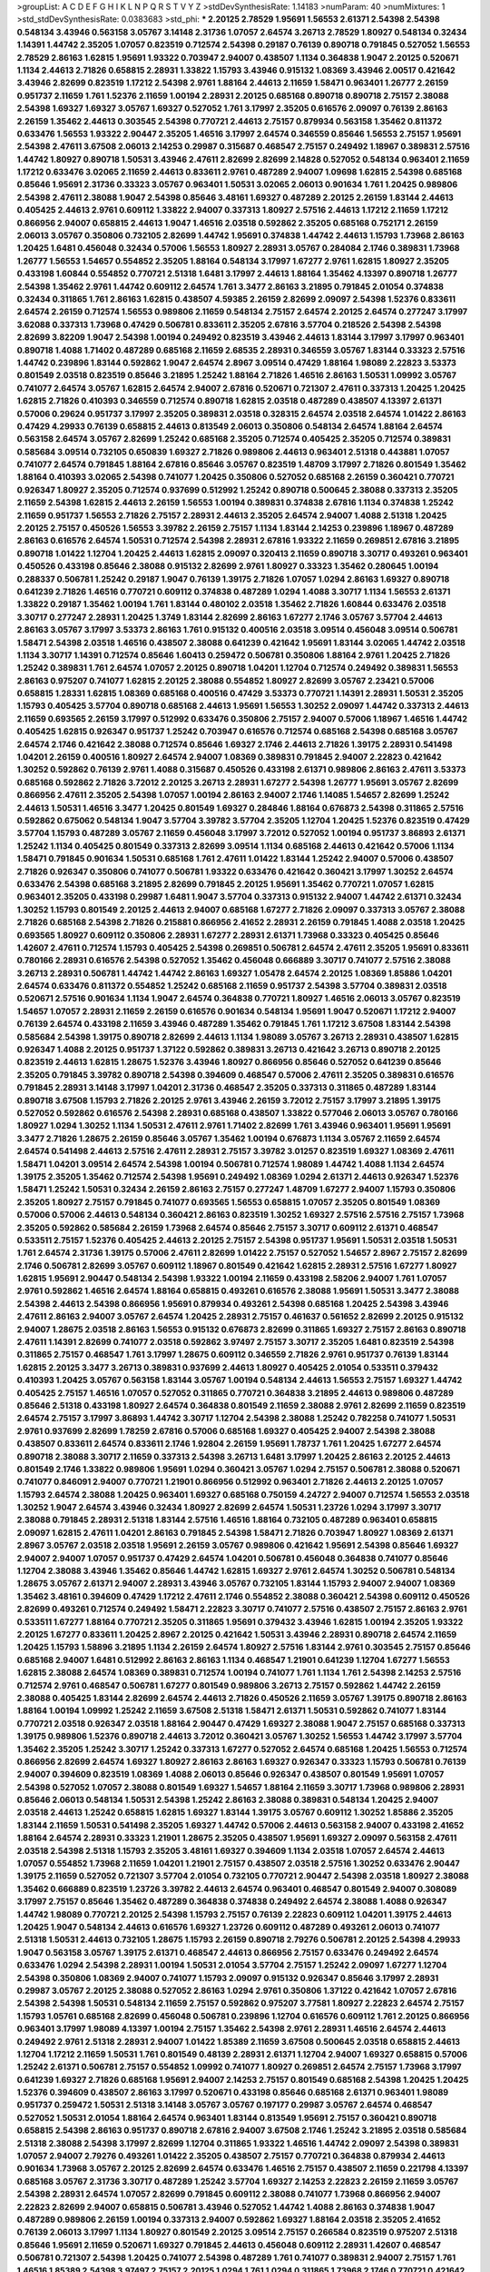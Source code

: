 >groupList:
A C D E F G H I K L
N P Q R S T V Y Z 
>stdDevSynthesisRate:
1.14183 
>numParam:
40
>numMixtures:
1
>std_stdDevSynthesisRate:
0.0383683
>std_phi:
***
2.20125 2.78529 1.95691 1.56553 2.61371 2.54398 2.54398 0.548134 3.43946 0.563158
3.05767 3.14148 2.31736 1.07057 2.64574 3.26713 2.78529 1.80927 0.548134 0.32434
1.14391 1.44742 2.35205 1.07057 0.823519 0.712574 2.54398 0.29187 0.76139 0.890718
0.791845 0.527052 1.56553 2.78529 2.86163 1.62815 1.95691 1.93322 0.703947 2.94007
0.438507 1.1134 0.364838 1.9047 2.20125 0.520671 1.1134 2.44613 2.71826 0.658815
2.28931 1.33822 1.15793 3.43946 0.915132 1.08369 3.43946 2.00517 0.421642 3.43946
2.82699 0.823519 1.17212 2.54398 2.9761 1.88164 2.44613 2.11659 1.58471 0.963401
1.26777 2.26159 0.951737 2.11659 1.761 1.52376 2.11659 1.00194 2.28931 2.20125
0.685168 0.890718 0.890718 2.75157 2.38088 2.54398 1.69327 1.69327 3.05767 1.69327
0.527052 1.761 3.17997 2.35205 0.616576 2.09097 0.76139 2.86163 2.26159 1.35462
2.44613 0.303545 2.54398 0.770721 2.44613 2.75157 0.879934 0.563158 1.35462 0.811372
0.633476 1.56553 1.93322 2.90447 2.35205 1.46516 3.17997 2.64574 0.346559 0.85646
1.56553 2.75157 1.95691 2.54398 2.47611 3.67508 2.06013 2.14253 0.29987 0.315687
0.468547 2.75157 0.249492 1.18967 0.389831 2.57516 1.44742 1.80927 0.890718 1.50531
3.43946 2.47611 2.82699 2.82699 2.14828 0.527052 0.548134 0.963401 2.11659 1.17212
0.633476 3.02065 2.11659 2.44613 0.833611 2.9761 0.487289 2.94007 1.09698 1.62815
2.54398 0.685168 0.85646 1.95691 2.31736 0.33323 3.05767 0.963401 1.50531 3.02065
2.06013 0.901634 1.761 1.20425 0.989806 2.54398 2.47611 2.38088 1.9047 2.54398
0.85646 3.48161 1.69327 0.487289 2.20125 2.26159 1.83144 2.44613 0.405425 2.44613
2.9761 0.609112 1.33822 2.94007 0.337313 1.80927 2.57516 2.44613 1.17212 2.11659
1.17212 0.866956 2.94007 0.658815 2.44613 1.9047 1.46516 2.03518 0.592862 2.35205
0.685168 0.752171 2.26159 2.06013 3.05767 0.350806 0.732105 2.82699 1.44742 1.95691
0.374838 1.44742 2.44613 1.15793 1.73968 2.86163 1.20425 1.6481 0.456048 0.32434
0.57006 1.56553 1.80927 2.28931 3.05767 0.284084 2.1746 0.389831 1.73968 1.26777
1.56553 1.54657 0.554852 2.35205 1.88164 0.548134 3.17997 1.67277 2.9761 1.62815
1.80927 2.35205 0.433198 1.60844 0.554852 0.770721 2.51318 1.6481 3.17997 2.44613
1.88164 1.35462 4.13397 0.890718 1.26777 2.54398 1.35462 2.9761 1.44742 0.609112
2.64574 1.761 3.3477 2.86163 3.21895 0.791845 2.01054 0.374838 0.32434 0.311865
1.761 2.86163 1.62815 0.438507 4.59385 2.26159 2.82699 2.09097 2.54398 1.52376
0.833611 2.64574 2.26159 0.712574 1.56553 0.989806 2.11659 0.548134 2.75157 2.64574
2.20125 2.64574 0.277247 3.17997 3.62088 0.337313 1.73968 0.47429 0.506781 0.833611
2.35205 2.67816 3.57704 0.218526 2.54398 2.54398 2.82699 3.82209 1.9047 2.54398
1.00194 0.249492 0.823519 3.43946 2.44613 1.83144 3.17997 3.17997 0.963401 0.890718
1.4088 1.71402 0.487289 0.685168 2.11659 2.68535 2.28931 0.346559 3.05767 1.83144
0.33323 2.57516 1.44742 0.239896 1.83144 0.592862 1.9047 2.64574 2.8967 3.09514
0.47429 1.88164 1.98089 2.22823 3.53373 0.801549 2.03518 0.823519 0.85646 3.21895
1.25242 1.88164 2.71826 1.46516 2.86163 1.50531 1.09992 3.05767 0.741077 2.64574
3.05767 1.62815 2.64574 2.94007 2.67816 0.520671 0.721307 2.47611 0.337313 1.20425
1.20425 1.62815 2.71826 0.410393 0.346559 0.712574 0.890718 1.62815 2.03518 0.487289
0.438507 4.13397 2.61371 0.57006 0.29624 0.951737 3.17997 2.35205 0.389831 2.03518
0.328315 2.64574 2.03518 2.64574 1.01422 2.86163 0.47429 4.29933 0.76139 0.658815
2.44613 0.813549 2.06013 0.350806 0.548134 2.64574 1.88164 2.64574 0.563158 2.64574
3.05767 2.82699 1.25242 0.685168 2.35205 0.712574 0.405425 2.35205 0.712574 0.389831
0.585684 3.09514 0.732105 0.650839 1.69327 2.71826 0.989806 2.44613 0.963401 2.51318
0.443881 1.07057 0.741077 2.64574 0.791845 1.88164 2.67816 0.85646 3.05767 0.823519
1.48709 3.17997 2.71826 0.801549 1.35462 1.88164 0.410393 3.02065 2.54398 0.741077
1.20425 0.350806 0.527052 0.685168 2.26159 0.360421 0.770721 0.926347 1.80927 2.35205
0.712574 0.937699 0.512992 1.25242 0.890718 0.500645 2.38088 0.337313 2.35205 2.11659
2.54398 1.62815 2.44613 2.26159 1.56553 1.00194 0.389831 0.374838 2.67816 1.1134
0.374838 1.25242 2.11659 0.951737 1.56553 2.71826 2.75157 2.28931 2.44613 2.35205
2.64574 2.94007 1.4088 2.51318 1.20425 2.20125 2.75157 0.450526 1.56553 3.39782
2.26159 2.75157 1.1134 1.83144 2.14253 0.239896 1.18967 0.487289 2.86163 0.616576
2.64574 1.50531 0.712574 2.54398 2.28931 2.67816 1.93322 2.11659 0.269851 2.67816
3.21895 0.890718 1.01422 1.12704 1.20425 2.44613 1.62815 2.09097 0.320413 2.11659
0.890718 3.30717 0.493261 0.963401 0.450526 0.433198 0.85646 2.38088 0.915132 2.82699
2.9761 1.80927 0.33323 1.35462 0.280645 1.00194 0.288337 0.506781 1.25242 0.29187
1.9047 0.76139 1.39175 2.71826 1.07057 1.0294 2.86163 1.69327 0.890718 0.641239
2.71826 1.46516 0.770721 0.609112 0.374838 0.487289 1.0294 1.4088 3.30717 1.1134
1.56553 2.61371 1.33822 0.29187 1.35462 1.00194 1.761 1.83144 0.480102 2.03518
1.35462 2.71826 1.60844 0.633476 2.03518 3.30717 0.277247 2.28931 1.20425 1.3749
1.83144 2.82699 2.86163 1.67277 2.1746 3.05767 3.57704 2.44613 2.86163 3.05767
3.17997 3.53373 2.86163 1.761 0.915132 0.400516 2.03518 3.09514 0.456048 3.09514
0.506781 1.58471 2.54398 2.03518 1.46516 0.438507 2.38088 0.641239 0.421642 1.95691
1.83144 3.02065 1.44742 2.03518 1.1134 3.30717 1.14391 0.712574 0.85646 1.60413
0.259472 0.506781 0.350806 1.88164 2.9761 1.20425 2.71826 1.25242 0.389831 1.761
2.64574 1.07057 2.20125 0.890718 1.04201 1.12704 0.712574 0.249492 0.389831 1.56553
2.86163 0.975207 0.741077 1.62815 2.20125 2.38088 0.554852 1.80927 2.82699 3.05767
2.23421 0.57006 0.658815 1.28331 1.62815 1.08369 0.685168 0.400516 0.47429 3.53373
0.770721 1.14391 2.28931 1.50531 2.35205 1.15793 0.405425 3.57704 0.890718 0.685168
2.44613 1.95691 1.56553 1.30252 2.09097 1.44742 0.337313 2.44613 2.11659 0.693565
2.26159 3.17997 0.512992 0.633476 0.350806 2.75157 2.94007 0.57006 1.18967 1.46516
1.44742 0.405425 1.62815 0.926347 0.951737 1.25242 0.703947 0.616576 0.712574 0.685168
2.54398 0.685168 3.05767 2.64574 2.1746 0.421642 2.38088 0.712574 0.85646 1.69327
2.1746 2.44613 2.71826 1.39175 2.28931 0.541498 1.04201 2.26159 0.400516 1.80927
2.64574 2.94007 1.08369 0.389831 0.791845 2.94007 2.22823 0.421642 1.30252 0.592862
0.76139 2.9761 1.4088 0.315687 0.450526 0.433198 2.61371 0.989806 2.86163 2.47611
3.53373 0.685168 0.592862 2.71826 3.72012 2.20125 3.26713 2.28931 1.67277 2.54398
1.26777 1.95691 3.05767 2.82699 0.866956 2.47611 2.35205 2.54398 1.07057 1.00194
2.86163 2.94007 2.1746 1.14085 1.54657 2.82699 1.25242 2.44613 1.50531 1.46516
3.3477 1.20425 0.801549 1.69327 0.284846 1.88164 0.676873 2.54398 0.311865 2.57516
0.592862 0.675062 0.548134 1.9047 3.57704 3.39782 3.57704 2.35205 1.12704 1.20425
1.52376 0.823519 0.47429 3.57704 1.15793 0.487289 3.05767 2.11659 0.456048 3.17997
3.72012 0.527052 1.00194 0.951737 3.86893 2.61371 1.25242 1.1134 0.405425 0.801549
0.337313 2.82699 3.09514 1.1134 0.685168 2.44613 0.421642 0.57006 1.1134 1.58471
0.791845 0.901634 1.50531 0.685168 1.761 2.47611 1.01422 1.83144 1.25242 2.94007
0.57006 0.438507 2.71826 0.926347 0.350806 0.741077 0.506781 1.93322 0.633476 0.421642
0.360421 3.17997 1.30252 2.64574 0.633476 2.54398 0.685168 3.21895 2.82699 0.791845
2.20125 1.95691 1.35462 0.770721 1.07057 1.62815 0.963401 2.35205 0.433198 0.29987
1.6481 1.9047 3.57704 0.337313 0.915132 2.94007 1.44742 2.61371 0.32434 1.30252
1.15793 0.801549 2.20125 2.44613 2.94007 0.685168 1.67277 2.71826 2.09097 0.337313
3.05767 2.38088 2.71826 0.685168 2.54398 2.71826 0.215881 0.866956 2.41652 2.28931
2.26159 0.791845 1.4088 2.03518 1.20425 0.693565 1.80927 0.609112 0.350806 2.28931
1.67277 2.28931 2.61371 1.73968 0.33323 0.405425 0.85646 1.42607 2.47611 0.712574
1.15793 0.405425 2.54398 0.269851 0.506781 2.64574 2.47611 2.35205 1.95691 0.833611
0.780166 2.28931 0.616576 2.54398 0.527052 1.35462 0.456048 0.666889 3.30717 0.741077
2.57516 2.38088 3.26713 2.28931 0.506781 1.44742 1.44742 2.86163 1.69327 1.05478
2.64574 2.20125 1.08369 1.85886 1.04201 2.64574 0.633476 0.811372 0.554852 1.25242
0.685168 2.11659 0.951737 2.54398 3.57704 0.389831 2.03518 0.520671 2.57516 0.901634
1.1134 1.9047 2.64574 0.364838 0.770721 1.80927 1.46516 2.06013 3.05767 0.823519
1.54657 1.07057 2.28931 2.11659 2.26159 0.616576 0.901634 0.548134 1.95691 1.9047
0.520671 1.17212 2.94007 0.76139 2.64574 0.433198 2.11659 3.43946 0.487289 1.35462
0.791845 1.761 1.17212 3.67508 1.83144 2.54398 0.585684 2.54398 1.39175 0.890718
2.82699 2.44613 1.1134 1.98089 3.05767 3.26713 2.28931 0.438507 1.62815 0.926347
1.4088 2.20125 0.951737 1.37122 0.592862 0.389831 3.26713 0.421642 3.26713 0.890718
2.20125 0.823519 2.44613 1.62815 1.28675 1.52376 3.43946 1.80927 0.866956 0.85646
0.527052 0.641239 0.85646 2.35205 0.791845 3.39782 0.890718 2.54398 0.394609 0.468547
0.57006 2.47611 2.35205 0.389831 0.616576 0.791845 2.28931 3.14148 3.17997 1.04201
2.31736 0.468547 2.35205 0.337313 0.311865 0.487289 1.83144 0.890718 3.67508 1.15793
2.71826 2.20125 2.9761 3.43946 2.26159 3.72012 2.75157 3.17997 3.21895 1.39175
0.527052 0.592862 0.616576 2.54398 2.28931 0.685168 0.438507 1.33822 0.577046 2.06013
3.05767 0.780166 1.80927 1.0294 1.30252 1.1134 1.50531 2.47611 2.9761 1.71402
2.82699 1.761 3.43946 0.963401 1.95691 1.95691 3.3477 2.71826 1.28675 2.26159
0.85646 3.05767 1.35462 1.00194 0.676873 1.1134 3.05767 2.11659 2.64574 2.64574
0.541498 2.44613 2.57516 2.47611 2.28931 2.75157 3.39782 3.01257 0.823519 1.69327
1.08369 2.47611 1.58471 1.04201 3.09514 2.64574 2.54398 1.00194 0.506781 0.712574
1.98089 1.44742 1.4088 1.1134 2.64574 1.39175 2.35205 1.35462 0.712574 2.54398
1.95691 0.249492 1.08369 1.0294 2.61371 2.44613 0.926347 1.52376 1.58471 1.25242
1.50531 0.32434 2.26159 2.86163 2.75157 0.277247 1.48709 1.67277 2.94007 1.15793
0.350806 2.35205 1.80927 2.75157 0.791845 0.741077 0.693565 1.56553 0.658815 1.07057
2.35205 0.801549 1.08369 0.57006 0.57006 2.44613 0.548134 0.360421 2.86163 0.823519
1.30252 1.69327 2.57516 2.57516 2.75157 1.73968 2.35205 0.592862 0.585684 2.26159
1.73968 2.64574 0.85646 2.75157 3.30717 0.609112 2.61371 0.468547 0.533511 2.75157
1.52376 0.405425 2.44613 2.20125 2.75157 2.54398 0.951737 1.95691 1.50531 2.03518
1.50531 1.761 2.64574 2.31736 1.39175 0.57006 2.47611 2.82699 1.01422 2.75157
0.527052 1.54657 2.8967 2.75157 2.82699 2.1746 0.506781 2.82699 3.05767 0.609112
1.18967 0.801549 0.421642 1.62815 2.28931 2.57516 1.67277 1.80927 1.62815 1.95691
2.90447 0.548134 2.54398 1.93322 1.00194 2.11659 0.433198 2.58206 2.94007 1.761
1.07057 2.9761 0.592862 1.46516 2.64574 1.88164 0.658815 0.493261 0.616576 2.38088
1.95691 1.50531 3.3477 2.38088 2.54398 2.44613 2.54398 0.866956 1.95691 0.879934
0.493261 2.54398 0.685168 1.20425 2.54398 3.43946 2.47611 2.86163 2.94007 3.05767
2.64574 1.20425 2.28931 2.75157 0.461637 0.561652 2.82699 2.20125 0.915132 2.94007
1.28675 2.03518 2.86163 1.56553 0.915132 0.676873 2.82699 0.311865 1.69327 2.75157
2.86163 0.890718 2.47611 1.14391 2.82699 0.741077 2.03518 0.592862 3.97497 2.75157
3.30717 2.35205 1.6481 0.823519 2.54398 0.311865 2.75157 0.468547 1.761 3.17997
1.28675 0.609112 0.346559 2.71826 2.9761 0.951737 0.76139 1.83144 1.62815 2.20125
3.3477 3.26713 0.389831 0.937699 2.44613 1.80927 0.405425 2.01054 0.533511 0.379432
0.410393 1.20425 3.05767 0.563158 1.83144 3.05767 1.00194 0.548134 2.44613 1.56553
2.75157 1.69327 1.44742 0.405425 2.75157 1.46516 1.07057 0.527052 0.311865 0.770721
0.364838 3.21895 2.44613 0.989806 0.487289 0.85646 2.51318 0.433198 1.80927 2.64574
0.364838 0.801549 2.11659 2.38088 2.9761 2.82699 2.11659 0.823519 2.64574 2.75157
3.17997 3.86893 1.44742 3.30717 1.12704 2.54398 2.38088 1.25242 0.782258 0.741077
1.50531 2.9761 0.937699 2.82699 1.78259 2.67816 0.57006 0.685168 1.69327 0.405425
2.94007 2.54398 2.38088 0.438507 0.833611 2.64574 0.833611 2.1746 1.92804 2.26159
1.95691 1.78737 1.761 1.20425 1.67277 2.64574 0.890718 2.38088 3.30717 2.11659
0.337313 2.54398 3.26713 1.6481 3.17997 1.20425 2.86163 2.20125 2.44613 0.801549
2.1746 1.33822 0.989806 1.95691 1.0294 0.360421 3.05767 1.0294 2.75157 0.506781
2.38088 0.520671 0.741077 0.846091 2.94007 0.770721 1.21901 0.866956 0.512992 0.963401
2.71826 2.44613 2.20125 1.07057 1.15793 2.64574 2.38088 1.20425 0.963401 1.69327
0.685168 0.750159 4.24727 2.94007 0.712574 1.56553 2.03518 1.30252 1.9047 2.64574
3.43946 0.32434 1.80927 2.82699 2.64574 1.50531 1.23726 1.0294 3.17997 3.30717
2.38088 0.791845 2.28931 2.51318 1.83144 2.57516 1.46516 1.88164 0.732105 0.487289
0.963401 0.658815 2.09097 1.62815 2.47611 1.04201 2.86163 0.791845 2.54398 1.58471
2.71826 0.703947 1.80927 1.08369 2.61371 2.8967 3.05767 2.03518 2.03518 1.95691
2.26159 3.05767 0.989806 0.421642 1.95691 2.54398 0.85646 1.69327 2.94007 2.94007
1.07057 0.951737 0.47429 2.64574 1.04201 0.506781 0.456048 0.364838 0.741077 0.85646
1.12704 2.38088 3.43946 1.35462 0.85646 1.44742 1.62815 1.69327 2.9761 2.64574
1.30252 0.506781 0.548134 1.28675 3.05767 2.61371 2.94007 2.28931 3.43946 3.05767
0.732105 1.83144 1.15793 2.94007 2.94007 1.08369 1.35462 3.48161 0.394609 0.47429
1.17212 2.47611 2.1746 0.554852 2.38088 0.360421 2.54398 0.609112 0.450526 2.82699
0.493261 0.712574 0.249492 1.58471 2.22823 3.30717 0.741077 2.57516 0.438507 2.75157
2.86163 2.9761 0.533511 1.67277 1.88164 0.770721 2.35205 0.311865 1.95691 0.379432
3.43946 1.62815 1.00194 2.35205 1.93322 2.20125 1.67277 0.833611 1.20425 2.8967
2.20125 0.421642 1.50531 3.43946 2.28931 0.890718 2.64574 2.11659 1.20425 1.15793
1.58896 3.21895 1.1134 2.26159 2.64574 1.80927 2.57516 1.83144 2.9761 0.303545
2.75157 0.85646 0.685168 2.94007 1.6481 0.512992 2.86163 2.86163 1.1134 0.468547
1.21901 0.641239 1.12704 1.67277 1.56553 1.62815 2.38088 2.64574 1.08369 0.389831
0.712574 1.00194 0.741077 1.761 1.1134 1.761 2.54398 2.14253 2.57516 0.712574
2.9761 0.468547 0.506781 1.67277 0.801549 0.989806 3.26713 2.75157 0.592862 1.44742
2.26159 2.38088 0.405425 1.83144 2.82699 2.64574 2.44613 2.71826 0.450526 2.11659
3.05767 1.39175 0.890718 2.86163 1.88164 1.00194 1.09992 1.25242 2.11659 3.67508
2.51318 1.58471 2.61371 1.50531 0.592862 0.741077 1.83144 0.770721 2.03518 0.926347
2.03518 1.88164 2.90447 0.47429 1.69327 2.38088 1.9047 2.75157 0.685168 0.337313
1.39175 0.989806 1.52376 0.890718 2.44613 3.72012 0.360421 3.05767 1.30252 1.56553
1.44742 3.17997 3.57704 1.35462 2.35205 1.25242 3.30717 1.25242 0.337313 1.67277
0.527052 2.64574 0.685168 1.20425 1.56553 0.712574 0.866956 2.82699 2.64574 1.69327
1.80927 2.86163 2.86163 1.69327 0.926347 0.33323 1.15793 0.506781 0.76139 2.94007
0.394609 0.823519 1.08369 1.4088 2.06013 0.85646 0.926347 0.438507 0.801549 1.95691
1.07057 2.54398 0.527052 1.07057 2.38088 0.801549 1.69327 1.54657 1.88164 2.11659
3.30717 1.73968 0.989806 2.28931 0.85646 2.06013 0.548134 1.50531 2.54398 1.25242
2.86163 2.38088 0.389831 0.548134 1.20425 2.94007 2.03518 2.44613 1.25242 0.658815
1.62815 1.69327 1.83144 1.39175 3.05767 0.609112 1.30252 1.85886 2.35205 1.83144
2.11659 1.50531 0.541498 2.35205 1.69327 1.44742 0.57006 2.44613 0.563158 2.94007
0.433198 2.41652 1.88164 2.64574 2.28931 0.33323 1.21901 1.28675 2.35205 0.438507
1.95691 1.69327 2.09097 0.563158 2.47611 2.03518 2.54398 2.51318 1.15793 2.35205
3.48161 1.69327 0.394609 1.1134 2.03518 1.07057 2.64574 2.44613 1.07057 0.554852
1.73968 2.11659 1.04201 1.21901 2.75157 0.438507 2.03518 2.57516 1.30252 0.633476
2.90447 1.39175 2.11659 0.527052 0.721307 3.57704 2.01054 0.732105 0.770721 2.90447
2.54398 2.03518 1.80927 2.38088 1.35462 0.666889 0.823519 1.23726 3.39782 2.44613
2.64574 0.963401 0.468547 0.801549 2.94007 0.308089 3.17997 2.75157 0.85646 1.35462
0.487289 0.364838 0.374838 0.249492 2.64574 2.38088 1.4088 0.926347 1.44742 1.98089
0.770721 2.20125 2.54398 1.15793 2.75157 0.76139 2.22823 0.609112 1.04201 1.39175
2.44613 1.20425 1.9047 0.548134 2.44613 0.616576 1.69327 1.23726 0.609112 0.487289
0.493261 2.06013 0.741077 2.51318 1.50531 2.44613 0.732105 1.28675 1.15793 2.26159
0.890718 2.79276 0.506781 2.20125 2.54398 4.29933 1.9047 0.563158 3.05767 1.39175
2.61371 0.468547 2.44613 0.866956 2.75157 0.633476 0.249492 2.64574 0.633476 1.0294
2.54398 2.28931 1.00194 1.50531 2.01054 3.57704 2.75157 1.25242 2.09097 1.67277
1.12704 2.54398 0.350806 1.08369 2.94007 0.741077 1.15793 2.09097 0.915132 0.926347
0.85646 3.17997 2.28931 0.29987 3.05767 2.20125 2.38088 0.527052 2.86163 1.0294
2.9761 0.350806 1.37122 0.421642 1.07057 2.67816 2.54398 2.54398 1.50531 0.548134
2.11659 2.75157 0.592862 0.975207 3.77581 1.80927 2.22823 2.64574 2.75157 1.15793
1.05761 0.685168 2.82699 0.456048 0.506781 0.239896 1.12704 0.616576 0.609112 1.761
2.20125 0.866956 0.963401 3.17997 1.98089 4.13397 1.00194 2.75157 1.35462 2.54398
2.9761 2.28931 1.46516 2.64574 2.44613 0.249492 2.9761 2.51318 2.28931 2.94007
1.01422 1.85389 2.11659 3.67508 0.500645 2.03518 0.658815 2.44613 1.12704 1.17212
2.11659 1.50531 1.761 0.801549 0.48139 2.28931 2.61371 1.12704 2.94007 1.69327
0.658815 0.57006 1.25242 2.61371 0.506781 2.75157 0.554852 1.09992 0.741077 1.80927
0.269851 2.64574 2.75157 1.73968 3.17997 0.641239 1.69327 2.71826 0.685168 1.95691
2.94007 2.14253 2.75157 0.801549 0.685168 2.54398 1.20425 1.20425 1.52376 0.394609
0.438507 2.86163 3.17997 0.520671 0.433198 0.85646 0.685168 2.61371 0.963401 1.98089
0.951737 0.259472 1.50531 2.51318 3.14148 3.05767 3.05767 0.197177 0.29987 3.05767
2.64574 0.468547 0.527052 1.50531 2.01054 1.88164 2.64574 0.963401 1.83144 0.813549
1.95691 2.75157 0.360421 0.890718 0.658815 2.54398 2.86163 0.951737 0.890718 2.67816
2.94007 3.67508 2.1746 1.25242 3.21895 2.03518 0.585684 2.51318 2.38088 2.54398
3.17997 2.82699 1.12704 0.311865 1.93322 1.46516 1.44742 2.09097 2.54398 0.389831
1.07057 2.94007 2.79276 0.493261 1.01422 2.35205 0.438507 2.75157 0.770721 0.364838
0.879934 2.44613 0.901634 1.73968 3.05767 2.20125 2.82699 2.64574 0.633476 1.46516
2.75157 0.438507 2.11659 0.221798 4.13397 0.685168 3.05767 2.31736 3.30717 0.487289
1.25242 3.57704 1.69327 2.14253 2.22823 2.26159 2.11659 3.05767 2.54398 2.28931
2.64574 1.07057 2.82699 0.791845 0.609112 2.38088 0.741077 1.73968 0.866956 2.94007
2.22823 2.82699 2.94007 0.658815 0.506781 3.43946 0.527052 1.44742 1.4088 2.86163
0.374838 1.9047 0.487289 0.989806 2.26159 1.00194 0.337313 2.94007 0.592862 1.69327
1.88164 2.03518 2.35205 2.41652 0.76139 2.06013 3.17997 1.1134 1.80927 0.801549
2.20125 3.09514 2.75157 0.266584 0.823519 0.975207 2.51318 0.85646 1.95691 2.11659
0.520671 1.69327 0.791845 2.44613 0.456048 0.609112 2.28931 1.42607 0.468547 0.506781
0.721307 2.54398 1.20425 0.741077 2.54398 0.487289 1.761 0.741077 0.389831 2.94007
2.75157 1.761 1.46516 1.85389 2.54398 3.97497 2.75157 2.20125 1.0294 1.761
1.0294 0.311865 1.73968 2.1746 0.770721 0.421642 3.30717 3.09514 2.06013 0.487289
1.25242 1.39175 2.03518 0.823519 1.44742 2.44613 1.62815 0.433198 3.43946 2.35205
2.54398 1.30252 0.493261 0.85646 0.487289 2.44613 0.951737 1.52376 2.44613 1.62815
2.26159 3.05767 2.44613 0.3703 0.741077 0.360421 2.26159 1.56553 2.82699 1.50531
0.890718 2.44613 2.54398 2.28931 3.14148 2.94007 2.64574 0.633476 3.09514 1.37122
0.791845 0.963401 3.30717 2.94007 0.616576 0.76139 3.57704 1.50531 0.29987 0.712574
0.616576 2.75157 0.548134 3.57704 2.38088 0.33323 2.38088 1.44742 0.405425 3.43946
1.46516 0.32434 0.389831 1.56553 2.54398 1.56553 0.346559 1.30252 2.38088 0.500645
1.95691 1.56553 0.493261 1.46516 3.09514 0.801549 2.11659 0.685168 2.64574 0.548134
0.468547 0.633476 2.14253 1.88164 2.47611 1.35462 1.01422 2.86163 0.480102 3.43946
3.09514 2.64574 2.71826 2.11659 3.97497 0.685168 1.08369 0.468547 0.487289 3.05767
0.350806 3.17997 0.791845 1.85389 2.38088 1.52376 1.25242 1.80927 2.71826 0.85646
0.32434 2.54398 0.741077 2.9761 2.64574 0.833611 1.761 1.1134 2.38088 2.94007
2.71826 0.506781 2.44613 1.9047 0.311865 1.44742 1.88164 2.9761 0.609112 1.69327
3.3477 0.658815 2.03518 2.1746 0.741077 2.54398 2.86163 2.94007 1.28675 1.83144
0.791845 1.80927 1.04201 3.05767 3.26713 1.9047 3.43946 3.21895 1.69327 1.52376
0.609112 3.39782 1.80927 2.71826 0.421642 0.609112 1.14391 0.527052 3.39782 1.60844
1.60844 1.15793 2.9761 2.61371 2.9761 1.95691 0.741077 0.533511 0.360421 0.405425
0.963401 1.17212 2.61371 1.56553 2.67816 0.394609 0.433198 0.385112 3.3477 0.541498
3.39782 1.95691 1.62815 2.03518 2.20125 3.53373 3.30717 2.64574 0.506781 3.43946
1.83144 1.88164 0.823519 2.64574 2.75157 2.64574 2.71826 0.609112 1.71402 1.73968
2.82699 2.86163 0.712574 0.527052 0.951737 2.71826 2.44613 3.05767 2.38088 1.20425
0.712574 2.35205 2.47611 2.44613 2.11659 1.04201 0.616576 2.20125 2.20125 2.26159
1.50531 2.82699 0.791845 2.44613 1.80927 2.1746 1.07057 2.20125 2.67816 0.85646
0.989806 0.685168 1.69327 2.75157 0.421642 2.54398 0.266584 3.17997 1.6481 3.02065
0.823519 2.64574 2.28931 1.07057 0.350806 2.28931 0.703947 2.82699 3.05767 2.82699
1.07057 0.658815 2.1746 1.08369 1.761 2.54398 2.01054 0.926347 0.770721 3.86893
1.07057 0.541498 2.75157 1.04201 0.741077 0.379432 0.350806 1.56553 0.823519 3.43946
2.82699 1.0294 0.438507 2.54398 0.421642 1.69327 0.890718 1.9047 1.58471 3.57704
2.44613 1.4088 1.88164 1.28675 0.866956 1.07057 0.506781 2.11659 0.703947 2.9761
1.50531 1.88164 1.52376 0.676873 0.433198 3.17997 0.374838 2.94007 2.82699 2.11659
1.60844 2.38088 1.83144 0.833611 2.41652 3.72012 0.456048 1.23726 1.9047 1.28675
1.44742 0.592862 1.761 2.11659 2.28931 2.20125 0.823519 2.26159 2.35205 1.95691
0.926347 1.00194 0.666889 2.28931 0.833611 2.35205 2.75157 0.468547 0.548134 1.28675
3.05767 1.69327 3.86893 0.703947 1.71402 2.86163 1.56553 3.82209 0.703947 2.26159
3.67508 0.360421 2.54398 0.658815 0.548134 1.28675 1.08369 0.633476 2.94007 2.94007
0.641239 2.44613 0.685168 2.54398 1.4088 1.0294 1.42989 2.54398 2.11659 1.95691
0.374838 2.06013 2.78529 1.04201 1.08369 2.82699 2.38088 0.592862 0.609112 2.9761
1.6481 2.28931 0.685168 1.56553 3.17997 3.17997 0.311865 0.592862 2.47611 2.38088
1.15793 2.75157 1.09992 2.71826 1.98089 2.44613 1.71402 1.50531 2.71826 1.00194
2.03518 2.28931 3.26713 2.35205 0.666889 2.75157 2.86163 3.05767 2.26159 0.685168
1.25242 1.39175 1.00194 0.548134 3.09514 2.22823 0.666889 0.926347 2.75157 0.951737
1.52376 0.360421 0.548134 1.56553 1.56553 1.46516 0.57006 0.989806 2.28931 2.47611
1.25242 1.07057 1.56553 3.17997 1.54657 0.685168 2.64574 1.00194 1.08369 0.389831
0.963401 1.56553 2.54398 0.32434 2.82699 0.438507 1.1134 0.47429 2.23421 0.25633
2.61371 1.17212 3.43946 1.9047 1.15793 0.379432 2.67816 2.03518 0.791845 0.989806
1.69327 0.801549 1.9047 0.901634 0.712574 2.26159 1.56553 2.75157 3.02065 1.04201
3.30717 0.592862 1.88164 0.703947 0.658815 1.17212 0.421642 0.823519 0.901634 3.17997
0.374838 0.405425 3.14148 3.3477 1.08369 1.42607 3.05767 2.11659 1.6481 1.52376
2.20125 0.963401 0.703947 2.28931 0.450526 0.438507 2.82699 0.416537 0.548134 0.337313
2.38088 2.20125 0.389831 1.1134 0.438507 1.20425 3.43946 2.20125 3.67508 0.592862
3.17997 2.75157 1.80927 1.50531 0.963401 1.60844 0.215881 2.51318 3.57704 3.17997
0.527052 0.658815 0.989806 0.926347 3.17997 1.17212 2.82699 2.64574 0.364838 1.07057
2.03518 2.64574 3.13307 2.47611 1.83144 2.86163 0.951737 0.445072 2.14253 2.20125
2.20125 1.04201 3.86893 0.246472 2.82699 2.1746 2.20125 0.57006 0.890718 3.09514
1.78259 3.82209 1.69327 2.28931 2.44613 1.56553 0.823519 1.58471 2.71826 3.43946
2.28931 0.506781 0.712574 2.44613 2.1746 2.54398 3.05767 0.846091 2.47611 0.866956
0.374838 2.94007 0.926347 1.78737 1.20425 3.05767 0.47429 0.732105 1.88164 2.71826
2.75157 1.33822 1.08369 0.609112 2.20125 3.05767 0.487289 2.38088 1.69327 0.527052
1.30252 0.500645 2.82699 2.94007 2.20125 0.823519 2.44613 2.54398 1.0294 0.823519
0.76139 2.64574 2.9761 2.54398 1.14391 2.11659 1.25242 3.53373 0.487289 2.44613
0.456048 2.14253 3.43946 2.09097 0.533511 1.17212 0.33323 1.98089 2.64574 3.05767
1.39175 1.20425 2.03518 1.04201 2.35205 0.633476 2.44613 2.28931 0.666889 0.616576
0.693565 3.17997 1.30252 1.54657 1.39175 1.9047 2.94007 0.926347 0.266584 0.823519
0.823519 2.26159 0.846091 2.47611 0.650839 2.11659 0.770721 1.93322 2.94007 0.616576
2.86163 2.38088 1.54657 0.791845 1.73968 3.67508 0.224516 1.50531 0.801549 1.0294
2.44613 2.54398 1.62815 2.28931 2.44613 1.46516 0.741077 2.32358 2.47611 0.609112
1.69327 0.732105 1.4088 0.609112 0.770721 2.20125 0.703947 1.33822 3.26713 0.394609
2.64574 2.03518 2.54398 2.03518 0.577046 0.890718 1.30252 0.750159 0.468547 1.17212
2.94007 2.94007 0.823519 0.337313 3.02065 2.03518 0.76139 3.43946 1.80927 2.71826
0.520671 1.83144 0.29187 0.685168 0.527052 2.35205 1.83144 1.46516 3.02065 2.94007
2.20125 2.64574 1.88164 0.879934 2.57516 3.17997 3.17997 3.05767 1.4088 3.05767
2.57516 2.41006 0.801549 1.761 1.20425 2.01054 0.658815 0.741077 1.95691 2.82699
0.520671 2.61371 0.658815 0.350806 1.30252 1.52376 3.09514 1.83144 3.82209 0.364838
0.685168 2.03518 2.41652 0.438507 1.0294 3.26713 2.14253 2.35205 0.801549 2.86163
0.527052 1.67277 1.56553 0.609112 0.506781 0.320413 0.29987 2.75157 0.527052 0.527052
0.890718 3.57704 1.25242 2.75157 0.937699 2.44613 3.43946 0.527052 3.26713 2.75157
2.28931 0.609112 1.48311 0.487289 2.28931 2.86163 1.44742 2.47611 0.468547 0.374838
2.20125 0.592862 0.901634 2.94007 3.05767 3.05767 0.951737 0.350806 1.95691 2.75157
1.20425 1.00194 0.468547 0.450526 3.09514 0.410393 3.05767 2.94007 0.791845 3.53373
1.20425 1.52376 1.15793 1.95691 2.51318 0.57006 0.438507 2.75157 1.25242 1.04201
3.26713 1.761 1.80927 1.35462 2.75157 1.00194 2.38088 2.54398 2.67816 0.676873
0.421642 0.866956 0.633476 1.08369 2.54398 2.03518 0.374838 0.633476 1.83144 0.487289
1.56553 0.791845 0.782258 0.890718 3.14148 0.846091 2.20125 2.44613 0.741077 2.54398
2.64574 0.374838 0.770721 2.61371 0.712574 2.44613 0.890718 3.39782 0.890718 2.75157
2.11659 0.801549 2.61371 2.57516 2.44613 0.951737 0.890718 2.28931 2.47611 1.78259
0.685168 2.1746 2.44613 2.38088 0.500645 1.761 0.57006 1.54657 2.75157 1.50531
0.823519 2.94007 1.69327 2.71826 2.86163 2.54398 0.421642 2.94007 3.17997 0.311865
1.52376 0.585684 0.823519 0.712574 3.17997 3.21895 1.88164 3.05767 2.57516 1.58471
0.703947 1.33822 0.585684 3.43946 0.741077 0.57006 2.9761 0.693565 2.61371 1.08369
3.05767 3.43946 0.685168 2.03518 1.30252 3.43946 1.0294 0.963401 2.1746 0.230669
2.82699 1.83144 1.62815 0.823519 0.592862 0.879934 1.15793 1.56553 0.791845 1.95691
2.64574 2.03518 0.76139 0.658815 4.24727 1.56553 2.75157 2.03518 0.394609 2.03518
0.249492 1.30252 2.1746 2.11659 2.64574 2.54398 2.09097 1.98089 2.44613 2.9761
0.823519 2.9761 1.95691 1.44742 3.05767 1.73968 1.33822 2.64574 0.801549 1.69327
1.761 1.0294 1.1134 2.03518 2.03518 0.770721 2.11659 0.487289 0.438507 2.44613
1.95691 0.791845 1.00194 1.761 1.25242 0.676873 1.20425 0.791845 0.801549 0.963401
0.548134 0.29187 0.926347 1.07057 0.438507 2.86163 2.09097 2.28931 1.39175 0.685168
2.41652 1.44742 2.86163 2.20125 1.15793 3.17997 1.80927 0.563158 0.770721 3.17997
1.60844 2.44613 3.30717 0.926347 0.433198 1.20425 0.879934 1.98089 0.280645 2.75157
0.963401 3.67508 1.31848 2.71826 1.69327 1.761 3.77581 2.86163 0.85646 1.56553
3.09514 0.616576 1.50531 2.11659 1.20425 2.35205 2.47611 1.33822 0.57006 2.14253
0.506781 0.405425 1.25242 2.44613 0.890718 1.52376 0.650839 2.03518 2.64574 0.813549
1.07057 3.43946 1.73968 0.585684 0.633476 2.86163 0.890718 2.44613 1.98089 0.915132
2.35205 1.33822 0.3703 1.62815 1.73968 2.64574 0.616576 1.52376 1.0294 1.4088
2.54398 0.641239 0.311865 0.685168 0.506781 2.11659 0.29187 2.44613 1.83144 0.989806
2.26159 0.269851 0.609112 2.90447 1.95691 0.493261 0.963401 1.85886 0.25633 3.17997
1.15793 0.527052 1.35462 2.75157 1.44742 0.57006 2.94007 1.20425 2.38088 3.05767
1.12704 2.09097 2.28931 2.35205 0.890718 1.56553 2.75157 2.35205 3.14148 2.20125
0.288337 1.28675 2.8967 0.224516 0.890718 0.926347 0.468547 2.71826 0.421642 0.33323
0.685168 0.360421 1.56553 2.31736 2.75157 2.20125 1.37122 2.11659 0.801549 1.44742
2.11659 2.54398 0.426809 2.01054 1.95691 0.527052 0.320413 1.4088 2.03518 0.468547
2.64574 0.468547 1.6481 1.88164 2.14253 1.88164 0.650839 0.548134 0.600128 0.641239
0.658815 0.548134 0.578593 2.71826 1.15793 1.15793 1.80927 0.901634 0.592862 2.94007
0.520671 1.9047 0.337313 2.26159 0.712574 2.64574 0.951737 0.221798 1.12704 0.926347
0.741077 0.205064 2.47611 2.26159 2.71826 3.17997 0.303545 0.633476 1.95691 2.86163
2.41006 0.823519 1.54657 3.43946 3.26713 1.1134 0.633476 0.770721 2.44613 2.64574
3.3477 1.9047 3.01257 0.770721 0.527052 2.20125 2.90447 2.35205 0.666889 0.85646
2.35205 0.493261 1.56553 0.506781 0.379432 3.72012 2.54398 1.25242 1.35462 0.801549
2.75157 0.527052 2.86163 0.592862 0.592862 2.1746 0.527052 3.30717 1.69327 0.901634
2.44613 1.00194 1.15793 2.11659 2.28931 3.48161 2.35205 2.75157 2.14253 2.57516
1.71402 2.57516 1.69327 1.62815 3.30717 0.493261 0.374838 1.00194 2.44613 2.78529
3.17997 1.88164 0.47429 1.83144 1.23726 2.75157 0.527052 0.57006 2.86163 1.08369
3.57704 2.71826 2.86163 2.71826 1.18967 2.9761 0.782258 1.1134 0.400516 1.1134
2.47611 0.456048 0.364838 1.46516 1.14391 1.50531 3.30717 4.29933 1.50531 2.38088
0.224516 2.94007 2.75157 0.533511 1.73968 1.56553 2.64574 0.311865 1.00194 2.9761
2.06013 2.47611 1.69327 0.712574 2.54398 1.08369 1.39175 1.50531 2.47611 2.94007
1.30252 3.43946 1.04201 1.50531 1.69327 2.9761 0.633476 2.54398 0.823519 1.07057
1.04201 0.197177 3.17997 0.468547 1.69327 0.609112 0.791845 1.35462 0.337313 3.17997
3.09514 1.88164 1.88164 0.29987 1.33822 1.39175 3.09514 2.64574 2.03518 2.20125
3.30717 0.57006 1.25242 2.9761 3.05767 2.03518 0.975207 0.658815 2.61371 1.6481
2.86163 2.03518 0.616576 2.47611 2.9761 1.56553 0.311865 3.39782 1.28675 1.80927
2.71826 2.64574 2.11659 1.20425 2.71826 1.9047 1.08369 2.64574 0.685168 0.346559
2.03518 0.926347 1.26777 1.98089 2.71826 0.926347 1.44742 1.761 3.05767 0.989806
2.44613 2.44613 0.236992 0.801549 1.35462 2.8967 1.761 1.20425 1.62815 0.791845
0.890718 2.09097 2.51318 0.443881 0.915132 1.1134 2.28931 2.9761 0.405425 0.421642
3.30717 3.17997 1.35462 1.69327 3.05767 1.46516 0.527052 1.07057 3.39782 2.57516
0.438507 2.64574 2.06013 2.44613 0.732105 0.421642 1.88164 3.17997 2.38088 3.17997
2.26159 2.75157 3.43946 2.71826 0.801549 2.86163 2.94007 0.926347 0.658815 2.11659
2.44613 0.374838 0.311865 0.450526 0.47429 0.405425 3.09514 0.277247 0.527052 1.20425
0.890718 3.30717 0.592862 2.75157 3.43946 1.0294 0.666889 3.39782 4.41717 0.592862
2.9761 2.9761 2.22823 1.35462 2.11659 0.548134 3.26713 1.761 2.47611 1.46516
0.350806 2.51318 1.73968 2.57516 2.54398 0.57006 2.35205 3.43946 2.26159 1.28675
2.82699 1.67277 1.15793 2.44613 1.95691 2.11659 3.17997 1.33822 1.761 1.83144
1.35462 2.20125 1.50531 1.88164 2.75157 2.64574 1.69327 2.82699 1.09992 0.85646
0.926347 3.67508 2.51318 2.06013 2.11659 0.360421 0.29187 1.62815 2.86163 2.71826
1.0294 1.33822 2.03518 0.658815 0.360421 2.82699 0.410393 2.75157 2.20125 2.94007
0.487289 2.9761 2.11659 2.86163 0.750159 0.304359 2.86163 2.38088 2.71826 3.39782
0.57006 1.4088 0.633476 0.29987 0.487289 2.20125 0.360421 1.46516 1.33822 0.374838
1.9047 0.527052 2.75157 1.69327 2.51318 1.15793 2.64574 1.33822 2.44613 2.71826
2.11659 0.487289 0.506781 0.493261 2.54398 1.08369 1.95691 0.801549 0.592862 2.64574
2.86163 4.29933 2.9761 0.280645 1.21901 2.47611 2.75157 3.43946 3.17997 3.67508
3.49095 2.78529 3.97497 2.11659 3.43946 0.823519 3.05767 2.94007 3.39782 3.72012
3.67508 2.94007 0.527052 1.83144 0.658815 1.9047 2.09097 1.23726 0.527052 0.585684
0.487289 1.80927 3.53373 2.64574 2.94007 1.17212 2.1746 0.47429 3.30717 0.712574
2.11659 0.85646 2.35205 1.80927 0.438507 1.44742 0.685168 0.712574 1.37122 1.25242
2.82699 2.54398 0.901634 1.50531 0.311865 2.22823 0.364838 1.88164 0.308089 1.50531
0.926347 2.75157 0.527052 1.07057 2.71826 1.50531 2.94007 2.03518 2.64574 0.32434
2.38088 0.315687 0.506781 2.82699 0.487289 1.44742 1.48709 2.54398 0.527052 3.05767
1.56553 1.56553 2.75157 1.21901 1.88164 0.752171 1.25242 0.311865 2.64574 3.43946
0.866956 0.76139 2.94007 0.890718 0.926347 2.22823 0.438507 2.03518 2.47611 1.56553
0.269851 1.20425 3.17997 1.15793 0.770721 1.98089 2.75157 0.813549 0.487289 0.374838
0.616576 0.693565 2.54398 1.20425 0.770721 2.57516 0.416537 1.23726 0.609112 2.57516
0.770721 0.379432 0.360421 2.75157 2.9761 3.86893 0.389831 0.791845 0.47429 0.732105
2.11659 0.438507 1.88164 3.05767 1.62815 0.57006 1.54244 2.1746 2.35205 0.337313
2.86163 0.963401 3.26713 2.28931 0.527052 0.563158 3.72012 2.1746 0.833611 2.35205
0.890718 2.94007 1.25242 1.83144 2.64574 2.9761 1.88164 1.08369 0.703947 2.9761
2.20125 2.35205 0.666889 0.975207 0.712574 2.26159 2.94007 3.05767 0.732105 0.520671
0.926347 2.54398 1.4088 0.609112 2.26159 1.80927 2.86163 2.35205 2.75157 2.26159
2.38088 0.712574 2.57516 2.82699 0.989806 0.685168 1.62815 1.9047 2.82699 3.97497
1.62815 1.14391 0.866956 2.82699 2.9761 3.09514 0.741077 3.17997 0.421642 1.761
2.82699 0.951737 1.18967 0.32434 0.527052 3.39782 0.926347 0.592862 0.337313 2.01054
0.350806 0.438507 0.712574 0.890718 1.56553 2.9761 2.03518 0.989806 1.28675 0.658815
2.03518 2.28931 3.05767 3.3477 1.39175 2.51318 0.487289 0.915132 1.9047 2.71826
2.51318 1.14391 0.85646 1.0294 1.88164 2.9761 1.6481 1.62815 2.9761 3.43946
0.703947 1.07057 0.85646 0.712574 2.11659 1.6481 0.548134 1.54657 2.09097 3.26713
1.80927 2.47611 0.833611 1.50531 0.963401 0.360421 0.533511 0.554852 2.47611 0.350806
2.75157 2.20125 2.47611 1.69327 1.83144 2.9761 2.64574 0.712574 1.80927 1.08369
1.35462 1.50531 2.09097 0.926347 2.54398 1.62815 2.28931 0.890718 2.03518 0.249492
2.54398 2.64574 1.73968 0.85646 0.563158 2.9761 2.38088 0.732105 2.75157 1.761
0.703947 2.78529 2.20125 2.47611 0.609112 0.374838 0.741077 0.548134 1.04201 0.29987
1.04201 0.833611 2.26159 1.25242 3.30717 2.75157 2.28931 1.12704 1.62815 0.801549
0.685168 0.801549 0.741077 1.18967 0.548134 2.94007 1.12704 1.50531 1.71402 1.46516
2.35205 1.30252 2.86163 1.761 1.83144 2.86163 1.69327 2.9761 1.30252 0.280645
3.53373 2.94007 1.83144 2.11659 1.07057 1.56553 3.05767 1.20425 2.75157 1.39175
0.658815 1.62815 3.17997 3.57704 3.17997 3.17997 1.39175 0.585684 0.76139 0.585684
1.80927 1.23726 0.585684 3.35668 3.17997 0.633476 2.86163 1.88164 1.07057 0.57006
0.732105 1.62815 0.658815 2.75157 2.1746 2.1746 2.61371 2.09097 0.364838 0.666889
0.311865 1.95691 0.527052 1.07057 1.761 1.83144 3.05767 1.95691 2.28931 0.658815
0.741077 0.320413 1.30252 1.15793 1.69327 3.17997 3.76571 0.801549 2.61371 1.60844
2.94007 1.35462 1.93322 2.94007 1.44742 0.963401 1.44742 1.00194 2.1746 1.95691
2.44613 1.46516 3.30717 0.394609 2.64574 2.38088 0.303545 2.64574 1.26777 0.533511
0.450526 0.47429 3.17997 0.926347 0.658815 2.82699 0.823519 1.30252 2.26159 1.62815
1.62815 3.17997 2.75157 2.31736 0.400516 1.88164 0.487289 2.64574 0.337313 1.1134
3.72012 1.1134 0.890718 0.609112 2.94007 0.456048 2.75157 2.20125 2.11659 0.801549
1.25242 1.14391 0.592862 3.39782 3.57704 1.98089 0.548134 2.47611 0.186797 2.03518
3.02065 3.05767 0.658815 0.937699 3.09514 1.56553 1.1134 2.38088 1.39175 1.1134
1.32202 2.11659 0.823519 1.52376 0.421642 1.98089 1.35462 1.4088 2.44613 2.71826
1.0294 0.374838 1.15793 0.506781 0.578593 2.57516 0.191917 0.487289 0.438507 3.09514
1.26777 1.09992 2.28931 0.360421 2.9761 0.616576 2.75157 1.20425 0.328315 0.721307
0.374838 0.801549 0.421642 2.20125 2.09097 0.823519 2.11659 1.18967 2.54398 0.438507
2.82699 0.846091 2.35205 0.450526 1.44742 2.26159 0.360421 1.80927 3.17997 2.86163
0.29987 1.46516 1.56553 0.350806 1.761 0.813549 1.62815 0.374838 2.09097 1.85886
2.35205 0.732105 0.600128 2.28931 0.215881 0.741077 2.64574 0.500645 1.85389 2.20125
2.11659 2.28931 1.95691 2.01054 1.28675 0.813549 2.44613 1.83144 0.658815 0.770721
0.450526 0.823519 2.26159 2.94007 0.541498 1.9047 2.44613 3.17997 1.83144 2.44613
2.94007 2.9761 2.94007 2.38088 3.26713 3.26713 0.350806 0.311865 1.50531 3.05767
0.350806 1.62815 3.17997 0.527052 2.03518 0.85646 0.433198 0.548134 2.26159 1.20425
2.11659 2.35205 2.26159 2.35205 0.666889 2.57516 2.9761 0.676873 0.866956 1.17212
2.38088 0.311865 0.721307 2.64574 2.20125 2.9761 2.86163 2.71826 0.791845 1.88164
2.71826 2.28931 1.60844 0.360421 2.26159 0.712574 1.761 2.64574 2.38088 2.82699
1.35462 2.35205 2.64574 0.791845 2.44613 2.28931 1.83144 1.95691 1.50531 0.512992
1.00194 2.38088 0.512992 1.58471 0.512992 0.421642 0.249492 1.80927 1.4088 1.07057
0.951737 2.38088 1.95691 0.989806 2.78529 2.9761 0.741077 0.410393 2.47611 1.50531
1.0294 0.450526 2.03518 2.51318 2.26159 1.30252 2.75157 1.73968 2.71826 2.1746
0.416537 1.05761 0.633476 0.650839 2.03518 0.527052 0.609112 0.520671 2.44613 0.433198
0.741077 0.658815 2.94007 2.71826 0.280645 2.51318 1.88164 0.951737 1.1134 3.17997
0.879934 1.14391 1.83144 2.20125 0.506781 3.57704 2.64574 0.85646 1.54657 2.79276
0.57006 0.890718 3.17997 0.890718 0.533511 1.1134 2.54398 2.82699 2.03518 0.666889
1.35462 0.29987 0.184536 2.26159 2.06013 1.15793 2.86163 1.04201 0.801549 3.67508
0.57006 2.94007 1.46516 2.03518 2.01054 3.39782 1.88164 1.88164 2.22823 0.963401
2.11659 0.280645 1.50531 0.609112 3.21895 1.73968 3.26713 0.823519 0.823519 2.28931
1.12704 2.9761 0.527052 1.35462 2.71826 2.03518 0.533511 1.07057 0.527052 0.915132
0.506781 2.64574 2.54398 0.374838 1.95691 3.02065 2.75157 0.433198 2.20125 2.22823
2.94007 1.28675 2.54398 1.9047 0.963401 3.67508 1.95691 2.44613 1.73968 1.88164
1.00194 2.54398 3.21895 0.450526 0.791845 1.98089 1.12704 2.44613 0.685168 2.44613
2.26159 0.85646 1.35462 3.30717 1.37122 0.791845 0.666889 0.527052 0.47429 0.277247
3.39782 0.712574 1.56553 3.82209 0.506781 3.05767 2.86163 0.500645 2.82699 2.75157
2.86163 0.320413 0.487289 1.35462 2.38088 2.11659 1.35462 1.50531 0.468547 1.28675
0.405425 2.03518 2.67816 1.69327 1.25242 2.9761 1.95691 0.487289 0.85646 1.62815
1.04201 0.350806 2.94007 1.48709 2.86163 1.09992 3.21895 1.71402 2.54398 1.15793
1.62815 3.17997 1.30252 1.60844 2.44613 1.1134 1.00194 0.311865 0.963401 2.1746
0.410393 0.592862 0.592862 3.05767 0.215881 1.62815 0.342363 1.20425 2.94007 0.658815
2.03518 2.82699 1.44742 0.364838 0.379432 0.563158 2.06013 0.963401 2.75157 1.17212
2.86163 2.75157 2.75157 2.03518 2.9761 0.405425 0.791845 3.17997 1.15793 1.9047
0.85646 3.21895 2.71826 1.3749 0.527052 0.712574 1.44742 2.57516 3.82209 3.05767
0.541498 0.890718 0.433198 1.88164 2.11659 1.35462 2.14253 1.73968 0.493261 2.82699
0.85646 0.85646 3.57704 1.28675 1.88164 1.15793 2.57516 0.890718 2.9761 0.693565
2.9761 1.54657 0.438507 0.374838 2.35205 1.30252 0.712574 1.44742 1.56553 2.03518
0.346559 0.246472 1.88164 1.80927 0.527052 0.963401 1.50531 0.374838 0.394609 1.00194
2.14253 1.44742 0.609112 3.57704 1.67277 0.926347 1.30252 1.1134 1.85886 0.487289
0.741077 2.03518 2.09097 0.712574 2.75157 1.761 2.47611 2.82699 0.741077 0.780166
3.05767 0.76139 3.17997 2.51318 1.25242 0.364838 1.44742 2.35205 2.71826 1.95691
1.50531 1.44742 0.890718 2.20125 1.23726 2.94007 0.563158 0.541498 1.62815 2.54398
1.39175 3.05767 1.761 0.374838 0.512992 0.487289 0.512992 2.28931 1.98089 1.88164
2.94007 2.03518 0.379432 1.83144 2.9761 1.25242 0.685168 1.30252 3.14148 3.17997
2.26159 1.88164 3.05767 0.389831 0.487289 1.73968 0.405425 1.07057 3.49095 2.54398
1.62815 1.44742 1.67277 2.35205 2.86163 0.456048 1.83144 1.09992 1.60844 1.44742
0.890718 2.71826 0.337313 2.35205 0.416537 2.64574 0.32434 1.95691 1.761 1.56553
0.57006 0.85646 0.823519 0.303545 0.548134 3.02065 1.00194 0.879934 2.54398 0.926347
1.761 2.22823 2.75157 3.05767 2.75157 0.548134 0.259472 2.57516 1.69327 1.35462
4.02368 1.46516 2.64574 2.20125 2.64574 2.75157 0.926347 0.801549 1.98089 1.39175
0.288337 3.09514 1.761 2.61371 0.703947 3.26713 2.54398 2.44613 1.761 2.26159
1.80927 0.405425 3.57704 0.527052 0.506781 3.97497 0.685168 0.85646 2.54398 0.450526
3.05767 0.433198 3.17997 1.08369 0.633476 0.770721 2.20125 3.43946 3.21895 0.658815
0.616576 0.641239 2.75157 2.06013 0.374838 0.712574 2.26159 2.51318 2.82699 2.38088
1.04201 2.75157 1.93322 1.25242 0.280645 3.05767 0.506781 2.51318 2.28931 2.9761
0.85646 0.487289 0.527052 1.20425 0.833611 2.54398 0.616576 2.20125 3.43946 1.23726
3.39782 0.890718 0.926347 3.43946 2.75157 0.658815 1.20425 1.46516 0.963401 1.46516
1.62815 1.30252 0.890718 1.08369 0.926347 3.30717 0.780166 0.385112 2.20125 0.585684
2.9761 0.450526 2.35205 2.86163 3.39782 0.29987 0.963401 2.64574 1.761 0.364838
2.86163 0.585684 2.28931 0.450526 0.585684 2.9761 1.00194 2.38088 2.61371 0.926347
0.609112 1.83144 2.54398 3.17997 0.685168 0.379432 0.633476 0.609112 3.30717 2.41652
2.38088 0.48139 3.21895 3.17997 1.73968 3.43946 4.13397 2.35205 1.33822 1.20425
3.05767 1.17212 2.35205 1.20425 2.35205 3.21895 1.73968 2.28931 0.421642 0.76139
1.15793 2.94007 2.44613 1.0294 2.11659 0.866956 0.963401 1.95691 3.02065 0.801549
0.57006 1.50531 0.266584 0.379432 0.703947 1.50531 3.72012 2.82699 1.4088 2.86163
2.86163 3.09514 2.11659 0.592862 1.07057 0.57006 1.0294 2.94007 1.04201 1.48709
3.3477 1.39175 0.791845 0.989806 1.52376 2.94007 0.541498 1.56553 1.28331 0.85646
2.86163 2.11659 2.1746 0.741077 0.770721 0.493261 2.03518 0.32434 0.32434 0.421642
0.47429 0.85646 0.712574 0.85646 0.47429 0.791845 2.71826 1.60844 2.44613 3.09514
0.685168 2.28931 2.1746 2.35205 2.54398 2.82699 2.20125 1.56553 2.38088 2.47611
2.71826 1.46516 2.26159 2.03518 1.00194 0.236992 0.741077 0.585684 1.83144 0.770721
1.50531 0.548134 2.38088 0.541498 0.732105 0.741077 0.915132 1.33822 1.01694 2.26159
2.75157 0.685168 2.94007 1.0294 0.770721 2.61371 3.57704 1.88164 0.410393 3.05767
0.346559 1.83144 2.20125 0.346559 3.97497 1.04201 2.1746 2.94007 1.69327 2.20125
0.450526 1.85389 3.39782 0.600128 0.890718 1.31848 2.64574 0.926347 0.650839 1.23726
1.4088 2.35205 2.44613 0.866956 2.11659 1.35462 1.1134 1.95691 0.791845 2.9761
1.28675 2.20125 0.506781 0.311865 1.95691 2.71826 2.03518 2.44613 1.30252 1.20425
0.438507 1.62815 2.35205 2.75157 0.32434 2.41652 1.98089 0.791845 1.15793 2.03518
0.721307 1.20425 0.456048 0.541498 0.364838 3.57704 2.86163 0.833611 1.52376 1.1134
0.770721 0.500645 0.926347 0.712574 0.633476 1.60844 1.04201 1.56553 3.30717 0.480102
1.1134 2.64574 2.26159 1.50531 0.658815 0.791845 2.64574 2.71826 0.823519 0.32434
2.9761 3.05767 2.64574 1.95691 3.17997 1.04201 2.09097 0.57006 0.468547 0.890718
2.23421 2.71826 2.51318 2.44613 2.20125 1.28675 2.51318 1.88164 1.17212 2.54398
0.360421 0.625807 2.8967 0.405425 3.17997 0.487289 0.385112 0.823519 3.30717 3.14148
3.17997 1.761 0.890718 1.01422 2.28931 2.20125 2.28931 1.6481 0.421642 1.78259
0.712574 3.17997 1.761 2.44613 2.57516 2.44613 2.54398 0.658815 0.416537 2.75157
1.73503 2.11659 1.15793 2.35205 0.641239 3.05767 0.346559 2.44613 1.07057 1.07057
1.44742 1.83144 1.28675 2.38088 2.47611 2.61371 1.83144 2.26159 1.9047 0.450526
1.15793 1.95691 0.520671 0.32434 0.712574 1.80927 0.609112 1.35462 3.57704 2.38088
0.823519 0.548134 2.03518 1.08369 2.54398 2.61371 1.56553 0.47429 0.273158 3.57704
2.35205 2.64574 0.650839 0.833611 0.48139 0.592862 2.20125 1.33822 1.04201 0.658815
0.770721 1.30252 1.1134 1.78259 1.4088 0.389831 2.86163 0.438507 0.926347 0.421642
0.57006 1.6481 2.54398 1.95691 1.88164 0.389831 2.75157 2.35205 0.527052 2.44613
1.73968 1.4088 3.17997 2.47611 0.29987 2.28931 0.963401 2.35205 2.9761 1.73968
2.20125 3.05767 3.3477 0.791845 1.15793 2.11659 0.609112 0.374838 0.890718 1.39175
1.50531 1.52376 1.50531 1.88164 1.04201 0.712574 3.05767 0.890718 2.11659 2.71826
1.00194 0.548134 2.9761 1.67277 2.47611 2.64574 1.30252 1.95691 2.82699 1.39175
1.1134 2.54398 2.1746 2.44613 0.493261 2.11659 0.633476 2.94007 0.500645 0.32434
0.989806 3.05767 2.82699 3.30717 2.09097 2.14253 1.62815 3.02065 2.54398 1.69327
0.712574 1.78259 1.6481 1.46516 2.35205 0.76139 0.421642 0.337313 1.15793 0.320413
0.685168 2.38088 1.4088 0.405425 0.288337 4.13397 
>categories:
0 0
>mixtureAssignment:
0 0 0 0 0 0 0 0 0 0 0 0 0 0 0 0 0 0 0 0 0 0 0 0 0 0 0 0 0 0 0 0 0 0 0 0 0 0 0 0 0 0 0 0 0 0 0 0 0 0
0 0 0 0 0 0 0 0 0 0 0 0 0 0 0 0 0 0 0 0 0 0 0 0 0 0 0 0 0 0 0 0 0 0 0 0 0 0 0 0 0 0 0 0 0 0 0 0 0 0
0 0 0 0 0 0 0 0 0 0 0 0 0 0 0 0 0 0 0 0 0 0 0 0 0 0 0 0 0 0 0 0 0 0 0 0 0 0 0 0 0 0 0 0 0 0 0 0 0 0
0 0 0 0 0 0 0 0 0 0 0 0 0 0 0 0 0 0 0 0 0 0 0 0 0 0 0 0 0 0 0 0 0 0 0 0 0 0 0 0 0 0 0 0 0 0 0 0 0 0
0 0 0 0 0 0 0 0 0 0 0 0 0 0 0 0 0 0 0 0 0 0 0 0 0 0 0 0 0 0 0 0 0 0 0 0 0 0 0 0 0 0 0 0 0 0 0 0 0 0
0 0 0 0 0 0 0 0 0 0 0 0 0 0 0 0 0 0 0 0 0 0 0 0 0 0 0 0 0 0 0 0 0 0 0 0 0 0 0 0 0 0 0 0 0 0 0 0 0 0
0 0 0 0 0 0 0 0 0 0 0 0 0 0 0 0 0 0 0 0 0 0 0 0 0 0 0 0 0 0 0 0 0 0 0 0 0 0 0 0 0 0 0 0 0 0 0 0 0 0
0 0 0 0 0 0 0 0 0 0 0 0 0 0 0 0 0 0 0 0 0 0 0 0 0 0 0 0 0 0 0 0 0 0 0 0 0 0 0 0 0 0 0 0 0 0 0 0 0 0
0 0 0 0 0 0 0 0 0 0 0 0 0 0 0 0 0 0 0 0 0 0 0 0 0 0 0 0 0 0 0 0 0 0 0 0 0 0 0 0 0 0 0 0 0 0 0 0 0 0
0 0 0 0 0 0 0 0 0 0 0 0 0 0 0 0 0 0 0 0 0 0 0 0 0 0 0 0 0 0 0 0 0 0 0 0 0 0 0 0 0 0 0 0 0 0 0 0 0 0
0 0 0 0 0 0 0 0 0 0 0 0 0 0 0 0 0 0 0 0 0 0 0 0 0 0 0 0 0 0 0 0 0 0 0 0 0 0 0 0 0 0 0 0 0 0 0 0 0 0
0 0 0 0 0 0 0 0 0 0 0 0 0 0 0 0 0 0 0 0 0 0 0 0 0 0 0 0 0 0 0 0 0 0 0 0 0 0 0 0 0 0 0 0 0 0 0 0 0 0
0 0 0 0 0 0 0 0 0 0 0 0 0 0 0 0 0 0 0 0 0 0 0 0 0 0 0 0 0 0 0 0 0 0 0 0 0 0 0 0 0 0 0 0 0 0 0 0 0 0
0 0 0 0 0 0 0 0 0 0 0 0 0 0 0 0 0 0 0 0 0 0 0 0 0 0 0 0 0 0 0 0 0 0 0 0 0 0 0 0 0 0 0 0 0 0 0 0 0 0
0 0 0 0 0 0 0 0 0 0 0 0 0 0 0 0 0 0 0 0 0 0 0 0 0 0 0 0 0 0 0 0 0 0 0 0 0 0 0 0 0 0 0 0 0 0 0 0 0 0
0 0 0 0 0 0 0 0 0 0 0 0 0 0 0 0 0 0 0 0 0 0 0 0 0 0 0 0 0 0 0 0 0 0 0 0 0 0 0 0 0 0 0 0 0 0 0 0 0 0
0 0 0 0 0 0 0 0 0 0 0 0 0 0 0 0 0 0 0 0 0 0 0 0 0 0 0 0 0 0 0 0 0 0 0 0 0 0 0 0 0 0 0 0 0 0 0 0 0 0
0 0 0 0 0 0 0 0 0 0 0 0 0 0 0 0 0 0 0 0 0 0 0 0 0 0 0 0 0 0 0 0 0 0 0 0 0 0 0 0 0 0 0 0 0 0 0 0 0 0
0 0 0 0 0 0 0 0 0 0 0 0 0 0 0 0 0 0 0 0 0 0 0 0 0 0 0 0 0 0 0 0 0 0 0 0 0 0 0 0 0 0 0 0 0 0 0 0 0 0
0 0 0 0 0 0 0 0 0 0 0 0 0 0 0 0 0 0 0 0 0 0 0 0 0 0 0 0 0 0 0 0 0 0 0 0 0 0 0 0 0 0 0 0 0 0 0 0 0 0
0 0 0 0 0 0 0 0 0 0 0 0 0 0 0 0 0 0 0 0 0 0 0 0 0 0 0 0 0 0 0 0 0 0 0 0 0 0 0 0 0 0 0 0 0 0 0 0 0 0
0 0 0 0 0 0 0 0 0 0 0 0 0 0 0 0 0 0 0 0 0 0 0 0 0 0 0 0 0 0 0 0 0 0 0 0 0 0 0 0 0 0 0 0 0 0 0 0 0 0
0 0 0 0 0 0 0 0 0 0 0 0 0 0 0 0 0 0 0 0 0 0 0 0 0 0 0 0 0 0 0 0 0 0 0 0 0 0 0 0 0 0 0 0 0 0 0 0 0 0
0 0 0 0 0 0 0 0 0 0 0 0 0 0 0 0 0 0 0 0 0 0 0 0 0 0 0 0 0 0 0 0 0 0 0 0 0 0 0 0 0 0 0 0 0 0 0 0 0 0
0 0 0 0 0 0 0 0 0 0 0 0 0 0 0 0 0 0 0 0 0 0 0 0 0 0 0 0 0 0 0 0 0 0 0 0 0 0 0 0 0 0 0 0 0 0 0 0 0 0
0 0 0 0 0 0 0 0 0 0 0 0 0 0 0 0 0 0 0 0 0 0 0 0 0 0 0 0 0 0 0 0 0 0 0 0 0 0 0 0 0 0 0 0 0 0 0 0 0 0
0 0 0 0 0 0 0 0 0 0 0 0 0 0 0 0 0 0 0 0 0 0 0 0 0 0 0 0 0 0 0 0 0 0 0 0 0 0 0 0 0 0 0 0 0 0 0 0 0 0
0 0 0 0 0 0 0 0 0 0 0 0 0 0 0 0 0 0 0 0 0 0 0 0 0 0 0 0 0 0 0 0 0 0 0 0 0 0 0 0 0 0 0 0 0 0 0 0 0 0
0 0 0 0 0 0 0 0 0 0 0 0 0 0 0 0 0 0 0 0 0 0 0 0 0 0 0 0 0 0 0 0 0 0 0 0 0 0 0 0 0 0 0 0 0 0 0 0 0 0
0 0 0 0 0 0 0 0 0 0 0 0 0 0 0 0 0 0 0 0 0 0 0 0 0 0 0 0 0 0 0 0 0 0 0 0 0 0 0 0 0 0 0 0 0 0 0 0 0 0
0 0 0 0 0 0 0 0 0 0 0 0 0 0 0 0 0 0 0 0 0 0 0 0 0 0 0 0 0 0 0 0 0 0 0 0 0 0 0 0 0 0 0 0 0 0 0 0 0 0
0 0 0 0 0 0 0 0 0 0 0 0 0 0 0 0 0 0 0 0 0 0 0 0 0 0 0 0 0 0 0 0 0 0 0 0 0 0 0 0 0 0 0 0 0 0 0 0 0 0
0 0 0 0 0 0 0 0 0 0 0 0 0 0 0 0 0 0 0 0 0 0 0 0 0 0 0 0 0 0 0 0 0 0 0 0 0 0 0 0 0 0 0 0 0 0 0 0 0 0
0 0 0 0 0 0 0 0 0 0 0 0 0 0 0 0 0 0 0 0 0 0 0 0 0 0 0 0 0 0 0 0 0 0 0 0 0 0 0 0 0 0 0 0 0 0 0 0 0 0
0 0 0 0 0 0 0 0 0 0 0 0 0 0 0 0 0 0 0 0 0 0 0 0 0 0 0 0 0 0 0 0 0 0 0 0 0 0 0 0 0 0 0 0 0 0 0 0 0 0
0 0 0 0 0 0 0 0 0 0 0 0 0 0 0 0 0 0 0 0 0 0 0 0 0 0 0 0 0 0 0 0 0 0 0 0 0 0 0 0 0 0 0 0 0 0 0 0 0 0
0 0 0 0 0 0 0 0 0 0 0 0 0 0 0 0 0 0 0 0 0 0 0 0 0 0 0 0 0 0 0 0 0 0 0 0 0 0 0 0 0 0 0 0 0 0 0 0 0 0
0 0 0 0 0 0 0 0 0 0 0 0 0 0 0 0 0 0 0 0 0 0 0 0 0 0 0 0 0 0 0 0 0 0 0 0 0 0 0 0 0 0 0 0 0 0 0 0 0 0
0 0 0 0 0 0 0 0 0 0 0 0 0 0 0 0 0 0 0 0 0 0 0 0 0 0 0 0 0 0 0 0 0 0 0 0 0 0 0 0 0 0 0 0 0 0 0 0 0 0
0 0 0 0 0 0 0 0 0 0 0 0 0 0 0 0 0 0 0 0 0 0 0 0 0 0 0 0 0 0 0 0 0 0 0 0 0 0 0 0 0 0 0 0 0 0 0 0 0 0
0 0 0 0 0 0 0 0 0 0 0 0 0 0 0 0 0 0 0 0 0 0 0 0 0 0 0 0 0 0 0 0 0 0 0 0 0 0 0 0 0 0 0 0 0 0 0 0 0 0
0 0 0 0 0 0 0 0 0 0 0 0 0 0 0 0 0 0 0 0 0 0 0 0 0 0 0 0 0 0 0 0 0 0 0 0 0 0 0 0 0 0 0 0 0 0 0 0 0 0
0 0 0 0 0 0 0 0 0 0 0 0 0 0 0 0 0 0 0 0 0 0 0 0 0 0 0 0 0 0 0 0 0 0 0 0 0 0 0 0 0 0 0 0 0 0 0 0 0 0
0 0 0 0 0 0 0 0 0 0 0 0 0 0 0 0 0 0 0 0 0 0 0 0 0 0 0 0 0 0 0 0 0 0 0 0 0 0 0 0 0 0 0 0 0 0 0 0 0 0
0 0 0 0 0 0 0 0 0 0 0 0 0 0 0 0 0 0 0 0 0 0 0 0 0 0 0 0 0 0 0 0 0 0 0 0 0 0 0 0 0 0 0 0 0 0 0 0 0 0
0 0 0 0 0 0 0 0 0 0 0 0 0 0 0 0 0 0 0 0 0 0 0 0 0 0 0 0 0 0 0 0 0 0 0 0 0 0 0 0 0 0 0 0 0 0 0 0 0 0
0 0 0 0 0 0 0 0 0 0 0 0 0 0 0 0 0 0 0 0 0 0 0 0 0 0 0 0 0 0 0 0 0 0 0 0 0 0 0 0 0 0 0 0 0 0 0 0 0 0
0 0 0 0 0 0 0 0 0 0 0 0 0 0 0 0 0 0 0 0 0 0 0 0 0 0 0 0 0 0 0 0 0 0 0 0 0 0 0 0 0 0 0 0 0 0 0 0 0 0
0 0 0 0 0 0 0 0 0 0 0 0 0 0 0 0 0 0 0 0 0 0 0 0 0 0 0 0 0 0 0 0 0 0 0 0 0 0 0 0 0 0 0 0 0 0 0 0 0 0
0 0 0 0 0 0 0 0 0 0 0 0 0 0 0 0 0 0 0 0 0 0 0 0 0 0 0 0 0 0 0 0 0 0 0 0 0 0 0 0 0 0 0 0 0 0 0 0 0 0
0 0 0 0 0 0 0 0 0 0 0 0 0 0 0 0 0 0 0 0 0 0 0 0 0 0 0 0 0 0 0 0 0 0 0 0 0 0 0 0 0 0 0 0 0 0 0 0 0 0
0 0 0 0 0 0 0 0 0 0 0 0 0 0 0 0 0 0 0 0 0 0 0 0 0 0 0 0 0 0 0 0 0 0 0 0 0 0 0 0 0 0 0 0 0 0 0 0 0 0
0 0 0 0 0 0 0 0 0 0 0 0 0 0 0 0 0 0 0 0 0 0 0 0 0 0 0 0 0 0 0 0 0 0 0 0 0 0 0 0 0 0 0 0 0 0 0 0 0 0
0 0 0 0 0 0 0 0 0 0 0 0 0 0 0 0 0 0 0 0 0 0 0 0 0 0 0 0 0 0 0 0 0 0 0 0 0 0 0 0 0 0 0 0 0 0 0 0 0 0
0 0 0 0 0 0 0 0 0 0 0 0 0 0 0 0 0 0 0 0 0 0 0 0 0 0 0 0 0 0 0 0 0 0 0 0 0 0 0 0 0 0 0 0 0 0 0 0 0 0
0 0 0 0 0 0 0 0 0 0 0 0 0 0 0 0 0 0 0 0 0 0 0 0 0 0 0 0 0 0 0 0 0 0 0 0 0 0 0 0 0 0 0 0 0 0 0 0 0 0
0 0 0 0 0 0 0 0 0 0 0 0 0 0 0 0 0 0 0 0 0 0 0 0 0 0 0 0 0 0 0 0 0 0 0 0 0 0 0 0 0 0 0 0 0 0 0 0 0 0
0 0 0 0 0 0 0 0 0 0 0 0 0 0 0 0 0 0 0 0 0 0 0 0 0 0 0 0 0 0 0 0 0 0 0 0 0 0 0 0 0 0 0 0 0 0 0 0 0 0
0 0 0 0 0 0 0 0 0 0 0 0 0 0 0 0 0 0 0 0 0 0 0 0 0 0 0 0 0 0 0 0 0 0 0 0 0 0 0 0 0 0 0 0 0 0 0 0 0 0
0 0 0 0 0 0 0 0 0 0 0 0 0 0 0 0 0 0 0 0 0 0 0 0 0 0 0 0 0 0 0 0 0 0 0 0 0 0 0 0 0 0 0 0 0 0 0 0 0 0
0 0 0 0 0 0 0 0 0 0 0 0 0 0 0 0 0 0 0 0 0 0 0 0 0 0 0 0 0 0 0 0 0 0 0 0 0 0 0 0 0 0 0 0 0 0 0 0 0 0
0 0 0 0 0 0 0 0 0 0 0 0 0 0 0 0 0 0 0 0 0 0 0 0 0 0 0 0 0 0 0 0 0 0 0 0 0 0 0 0 0 0 0 0 0 0 0 0 0 0
0 0 0 0 0 0 0 0 0 0 0 0 0 0 0 0 0 0 0 0 0 0 0 0 0 0 0 0 0 0 0 0 0 0 0 0 0 0 0 0 0 0 0 0 0 0 0 0 0 0
0 0 0 0 0 0 0 0 0 0 0 0 0 0 0 0 0 0 0 0 0 0 0 0 0 0 0 0 0 0 0 0 0 0 0 0 0 0 0 0 0 0 0 0 0 0 0 0 0 0
0 0 0 0 0 0 0 0 0 0 0 0 0 0 0 0 0 0 0 0 0 0 0 0 0 0 0 0 0 0 0 0 0 0 0 0 0 0 0 0 0 0 0 0 0 0 0 0 0 0
0 0 0 0 0 0 0 0 0 0 0 0 0 0 0 0 0 0 0 0 0 0 0 0 0 0 0 0 0 0 0 0 0 0 0 0 0 0 0 0 0 0 0 0 0 0 0 0 0 0
0 0 0 0 0 0 0 0 0 0 0 0 0 0 0 0 0 0 0 0 0 0 0 0 0 0 0 0 0 0 0 0 0 0 0 0 0 0 0 0 0 0 0 0 0 0 0 0 0 0
0 0 0 0 0 0 0 0 0 0 0 0 0 0 0 0 0 0 0 0 0 0 0 0 0 0 0 0 0 0 0 0 0 0 0 0 0 0 0 0 0 0 0 0 0 0 0 0 0 0
0 0 0 0 0 0 0 0 0 0 0 0 0 0 0 0 0 0 0 0 0 0 0 0 0 0 0 0 0 0 0 0 0 0 0 0 0 0 0 0 0 0 0 0 0 0 0 0 0 0
0 0 0 0 0 0 0 0 0 0 0 0 0 0 0 0 0 0 0 0 0 0 0 0 0 0 0 0 0 0 0 0 0 0 0 0 0 0 0 0 0 0 0 0 0 0 0 0 0 0
0 0 0 0 0 0 0 0 0 0 0 0 0 0 0 0 0 0 0 0 0 0 0 0 0 0 0 0 0 0 0 0 0 0 0 0 0 0 0 0 0 0 0 0 0 0 0 0 0 0
0 0 0 0 0 0 0 0 0 0 0 0 0 0 0 0 0 0 0 0 0 0 0 0 0 0 0 0 0 0 0 0 0 0 0 0 0 0 0 0 0 0 0 0 0 0 0 0 0 0
0 0 0 0 0 0 0 0 0 0 0 0 0 0 0 0 0 0 0 0 0 0 0 0 0 0 0 0 0 0 0 0 0 0 0 0 0 0 0 0 0 0 0 0 0 0 0 0 0 0
0 0 0 0 0 0 0 0 0 0 0 0 0 0 0 0 0 0 0 0 0 0 0 0 0 0 0 0 0 0 0 0 0 0 0 0 0 0 0 0 0 0 0 0 0 0 0 0 0 0
0 0 0 0 0 0 0 0 0 0 0 0 0 0 0 0 0 0 0 0 0 0 0 0 0 0 0 0 0 0 0 0 0 0 0 0 0 0 0 0 0 0 0 0 0 0 0 0 0 0
0 0 0 0 0 0 0 0 0 0 0 0 0 0 0 0 0 0 0 0 0 0 0 0 0 0 0 0 0 0 0 0 0 0 0 0 0 0 0 0 0 0 0 0 0 0 0 0 0 0
0 0 0 0 0 0 0 0 0 0 0 0 0 0 0 0 0 0 0 0 0 0 0 0 0 0 0 0 0 0 0 0 0 0 0 0 0 0 0 0 0 0 0 0 0 0 0 0 0 0
0 0 0 0 0 0 0 0 0 0 0 0 0 0 0 0 0 0 0 0 0 0 0 0 0 0 0 0 0 0 0 0 0 0 0 0 0 0 0 0 0 0 0 0 0 0 0 0 0 0
0 0 0 0 0 0 0 0 0 0 0 0 0 0 0 0 0 0 0 0 0 0 0 0 0 0 0 0 0 0 0 0 0 0 0 0 0 0 0 0 0 0 0 0 0 0 0 0 0 0
0 0 0 0 0 0 0 0 0 0 0 0 0 0 0 0 0 0 0 0 0 0 0 0 0 0 0 0 0 0 0 0 0 0 0 0 0 0 0 0 0 0 0 0 0 0 0 0 0 0
0 0 0 0 0 0 0 0 0 0 0 0 0 0 0 0 0 0 0 0 0 0 0 0 0 0 0 0 0 0 0 0 0 0 0 0 0 0 0 0 0 0 0 0 0 0 0 0 0 0
0 0 0 0 0 0 0 0 0 0 0 0 0 0 0 0 0 0 0 0 0 0 0 0 0 0 0 0 0 0 0 0 0 0 0 0 0 0 0 0 0 0 0 0 0 0 0 0 0 0
0 0 0 0 0 0 0 0 0 0 0 0 0 0 0 0 0 0 0 0 0 0 0 0 0 0 0 0 0 0 0 0 0 0 0 0 0 0 0 0 0 0 0 0 0 0 0 0 0 0
0 0 0 0 0 0 0 0 0 0 0 0 0 0 0 0 0 0 0 0 0 0 0 0 0 0 0 0 0 0 0 0 0 0 0 0 0 0 0 0 0 0 0 0 0 0 0 0 0 0
0 0 0 0 0 0 0 0 0 0 0 0 0 0 0 0 0 0 0 0 0 0 0 0 0 0 0 0 0 0 0 0 0 0 0 0 0 0 0 0 0 0 0 0 0 0 0 0 0 0
0 0 0 0 0 0 0 0 0 0 0 0 0 0 0 0 0 0 0 0 0 0 0 0 0 0 0 0 0 0 0 0 0 0 0 0 0 0 0 0 0 0 0 0 0 0 0 0 0 0
0 0 0 0 0 0 0 0 0 0 0 0 0 0 0 0 0 0 0 0 0 0 0 0 0 0 0 0 0 0 0 0 0 0 0 0 0 0 0 0 0 0 0 0 0 0 0 0 0 0
0 0 0 0 0 0 0 0 0 0 0 0 0 0 0 0 0 0 0 0 0 0 0 0 0 0 0 0 0 0 0 0 0 0 0 0 0 0 0 0 0 0 0 0 0 0 0 0 0 0
0 0 0 0 0 0 0 0 0 0 0 0 0 0 0 0 0 0 0 0 0 0 0 0 0 0 0 0 0 0 0 0 0 0 0 0 0 0 0 0 0 0 0 0 0 0 0 0 0 0
0 0 0 0 0 0 0 0 0 0 0 0 0 0 0 0 0 0 0 0 0 0 0 0 0 0 0 0 0 0 0 0 0 0 0 0 0 0 0 0 0 0 0 0 0 0 0 0 0 0
0 0 0 0 0 0 0 0 0 0 0 0 0 0 0 0 0 0 0 0 0 0 0 0 0 0 0 0 0 0 0 0 0 0 0 0 0 0 0 0 0 0 0 0 0 0 0 0 0 0
0 0 0 0 0 0 0 0 0 0 0 0 0 0 0 0 0 0 0 0 0 0 0 0 0 0 0 0 0 0 0 0 0 0 0 0 0 0 0 0 0 0 0 0 0 0 0 0 0 0
0 0 0 0 0 0 0 0 0 0 0 0 0 0 0 0 0 0 0 0 0 0 0 0 0 0 0 0 0 0 0 0 0 0 0 0 0 0 0 0 0 0 0 0 0 0 0 0 0 0
0 0 0 0 0 0 0 0 0 0 0 0 0 0 0 0 0 0 0 0 0 0 0 0 0 0 0 0 0 0 0 0 0 0 0 0 0 0 0 0 0 0 0 0 0 0 0 0 0 0
0 0 0 0 0 0 0 0 0 0 0 0 0 0 0 0 0 0 0 0 0 0 0 0 0 0 0 0 0 0 0 0 0 0 0 0 0 0 0 0 0 0 0 0 0 0 0 0 0 0
0 0 0 0 0 0 0 0 0 0 0 0 0 0 0 0 0 0 0 0 0 0 0 0 0 0 0 0 0 0 0 0 0 0 0 0 0 0 0 0 0 0 0 0 0 0 0 0 0 0
0 0 0 0 0 0 0 0 0 0 0 0 0 0 0 0 0 0 0 0 0 0 0 0 0 0 0 0 0 0 0 0 0 0 0 0 0 0 0 0 0 0 0 0 0 0 0 0 0 0
0 0 0 0 0 0 0 0 0 0 0 0 0 0 0 0 0 0 0 0 0 0 0 0 0 0 0 0 0 0 0 0 0 0 0 0 0 0 0 0 0 0 0 0 0 0 0 0 0 0
0 0 0 0 0 0 0 0 0 0 0 0 0 0 0 0 0 0 0 0 0 0 0 0 0 0 0 0 0 0 0 0 0 0 0 0 0 0 0 0 0 0 0 0 0 0 0 0 0 0
0 0 0 0 0 0 0 0 0 0 0 0 0 0 0 0 0 0 0 0 0 0 0 0 0 0 0 0 0 0 0 0 0 0 0 0 0 0 0 0 0 0 0 0 0 0 0 0 0 0
0 0 0 0 0 0 0 0 0 0 0 0 0 0 0 0 0 0 0 0 0 0 0 0 0 0 0 0 0 0 0 0 0 0 0 0 0 0 0 0 0 0 0 0 0 0 0 0 0 0
0 0 0 0 0 0 0 0 0 0 0 0 0 0 0 0 0 0 0 0 0 0 0 0 0 0 0 0 0 0 0 0 0 0 0 0 0 0 0 0 0 0 0 0 0 0 0 0 0 0
0 0 0 0 0 0 0 0 0 0 0 0 0 0 0 0 0 0 0 0 0 0 0 0 0 0 0 0 0 0 0 0 0 0 0 0 0 0 0 0 0 0 0 0 0 0 0 0 0 0
0 0 0 0 0 0 0 0 0 0 0 0 0 0 0 0 0 0 0 0 0 0 0 0 0 0 0 0 0 0 0 0 0 0 0 0 0 0 0 0 0 0 0 0 0 0 0 0 0 0
0 0 0 0 0 0 0 0 0 0 0 0 0 0 0 0 0 0 0 0 0 0 0 0 0 0 0 0 0 0 0 0 0 0 0 0 0 0 0 0 0 0 0 0 0 0 0 0 0 0
0 0 0 0 0 0 0 0 0 0 0 0 0 0 0 0 0 0 0 0 0 0 0 0 0 0 0 0 0 0 0 0 0 0 0 0 
>numMutationCategories:
1
>numSelectionCategories:
1
>categoryProbabilities:
1 
>selectionIsInMixture:
***
0 
>mutationIsInMixture:
***
0 
>obsPhiSets:
0
>currentSynthesisRateLevel:
***
0.46759 0.198085 0.437549 0.379773 0.152172 0.285626 0.145754 0.966448 0.541979 2.27917
0.0799392 0.0878394 1.16005 1.16374 0.361383 0.526195 0.19957 0.0787368 2.33011 2.35115
0.631418 1.20716 0.417556 0.852837 2.46381 1.62077 0.436269 3.51932 1.17986 1.02484
0.763219 3.07567 0.496859 0.0532401 0.272149 0.235811 0.483065 0.527102 1.76824 0.258307
5.51384 0.625664 8.25018 0.411536 0.406879 4.56942 0.419592 0.173335 0.282086 0.522319
0.436154 0.295934 1.41803 0.450804 1.35553 0.822413 0.250261 0.900011 1.66878 0.0807811
0.334493 0.740921 0.691496 0.481967 0.220222 0.614176 0.291668 0.230348 0.391067 0.80677
0.303498 0.412269 0.593449 0.295143 0.799935 0.13811 0.186629 0.237537 0.146267 0.0479766
1.92625 1.92007 0.458554 0.77146 0.315599 0.0778222 0.147138 0.425729 0.0608255 0.473842
1.89628 0.179773 0.0785756 1.14728 1.4856 0.241547 0.847517 0.0990139 0.431782 0.538009
0.0894024 1.76924 0.305596 0.74956 0.140514 0.175293 1.45776 1.91432 0.697097 1.13318
0.902528 0.320767 0.0993366 0.206037 0.520503 1.22052 0.0924428 0.323366 2.5902 0.656629
0.354293 0.412066 0.178042 0.12251 0.142699 0.78022 0.277354 0.0715155 2.4806 4.46056
9.90186 0.224161 3.1708 0.434985 8.68689 0.195299 0.208184 0.454987 0.684958 0.986483
0.405073 0.106324 0.330514 0.0643991 0.329933 2.14533 4.83245 0.769673 0.303267 0.277421
1.3303 0.293144 0.127892 0.0835664 0.757487 0.264261 1.59018 0.230375 1.0702 0.388693
0.565747 1.23405 6.81207 0.340168 0.107647 2.12299 0.315332 0.418155 0.495349 0.1049
0.0470918 0.752239 0.704494 0.519381 0.801384 0.384816 0.227056 0.348734 0.12902 0.071649
0.796361 0.456865 0.720974 1.57121 1.41345 0.202674 0.570013 0.278672 2.50012 0.410284
0.108584 0.785581 0.313909 0.227451 3.5694 0.234027 0.0714041 0.145499 0.84575 0.414809
0.502637 0.782295 1.15991 0.812656 0.259796 0.0909239 1.35834 0.154702 1.18247 0.319461
1.16254 1.55175 0.378354 1.11202 0.270286 3.75537 1.47727 0.456016 0.328263 0.316538
4.78479 0.554972 0.232761 0.310558 0.110959 0.259635 0.976415 0.94132 1.967 1.66869
1.4509 0.625128 0.0738209 0.463643 0.223122 3.98648 0.488585 8.23228 0.58678 0.594025
0.202366 0.500955 0.79805 0.146434 0.566697 1.07083 0.487232 0.466484 0.595849 0.2165
0.549627 0.763012 2.19426 0.223031 4.78143 9.56135 0.0595774 0.526384 0.22858 0.303892
0.369234 0.45492 0.143615 0.989306 0.485208 0.592594 0.600169 0.0747197 0.37758 1.49617
0.0136392 0.38235 0.182924 0.231862 0.522499 0.654151 0.191145 5.07836 4.8349 7.00956
0.426202 0.30564 0.358928 1.74761 0.48915 0.167426 0.284898 0.403979 0.349179 0.384283
1.2484 0.389261 0.431782 0.96759 0.257568 0.500659 0.741807 2.17584 0.0330057 0.166193
1.1043 0.93453 1.95494 0.165444 0.247749 1.59569 0.383747 3.45927 8.59973 1.02338
0.427434 0.153224 0.182342 2.71356 0.0630841 0.87594 0.136617 0.182289 0.219159 0.576854
1.81773 3.08075 0.757283 0.167535 0.281275 0.40636 0.156092 0.0806203 1.18789 0.954204
0.949951 0.450435 1.702 0.768945 0.0728194 0.06689 0.604675 2.77369 0.331088 0.575209
8.67744 0.0779466 0.600179 5.9657 0.328191 0.745805 0.626853 0.213852 1.28402 0.72508
4.2259 0.265254 0.285511 0.390724 0.382436 1.07823 0.624069 2.61414 3.25545 0.0591772
0.638395 0.478918 0.302914 0.164609 0.0670867 0.494845 0.506672 0.295629 3.18518 0.204014
0.198398 0.539294 0.991012 0.133948 0.361418 7.23272 0.812464 0.269964 2.21391 2.38336
0.481646 0.428318 0.583812 1.80037 4.33387 1.98199 0.634619 0.423388 0.537678 1.74471
6.6111 0.0368649 0.483489 0.671867 3.62427 0.570956 0.162881 0.13638 5.05984 0.209032
4.37337 0.255781 0.491155 0.263336 0.671853 0.812674 2.77259 0.0835687 0.65056 0.77418
0.653221 0.740528 0.10541 3.23836 2.4773 0.0784846 0.196223 0.216265 1.2991 0.269625
0.161267 0.166398 0.484312 1.06547 0.0537365 1.2667 3.71396 0.155844 0.946276 5.03351
5.2273 0.309751 4.54837 0.732984 0.645407 0.189946 0.871609 0.0924782 0.58576 0.873162
0.485039 0.901106 1.82993 0.254147 0.640411 0.32406 0.288197 0.772667 0.0730792 1.04299
0.869712 0.0946128 0.154658 0.684904 1.14336 0.196339 2.11735 0.101044 0.469383 0.81882
1.89888 3.8878 0.894928 1.97711 0.121861 10.7495 1.151 1.43933 0.544225 0.323202
1.7917 0.863519 3.28544 0.437319 0.829014 2.22645 0.343449 1.57752 0.490929 0.588414
0.501425 0.901412 0.777876 1.03793 0.355845 0.774713 2.38306 7.4933 0.177594 0.330952
1.42377 0.796119 0.0492429 1.05464 0.695406 0.57436 0.176179 0.395373 0.291314 0.184249
0.111413 0.137537 0.50658 0.100418 0.960824 0.54983 0.115175 3.50866 0.983972 0.108442
0.381104 0.185432 0.202016 0.236941 0.117546 3.94914 0.529797 1.59724 0.0763944 1.73658
0.182985 0.497992 0.235998 0.324367 0.143939 0.232199 0.391378 0.61531 7.71816 0.0877216
0.110993 0.759286 0.642673 0.273697 0.632132 0.706517 0.211298 0.15163 2.50575 0.118778
1.89989 0.064441 0.698273 1.2586 2.07829 2.02929 1.81656 0.467628 0.926924 0.119948
0.63162 0.378266 7.56943 0.157759 4.33607 1.49772 1.23081 3.10698 0.663659 4.35295
0.640265 1.62058 0.244799 0.181285 1.22521 1.46189 0.0652774 0.195123 0.759029 0.919215
0.642253 0.359758 1.1993 0.786806 1.69749 1.83009 0.755369 0.908094 0.1282 0.773118
0.54149 0.514822 0.514228 3.79884 1.43696 1.22012 0.161624 0.323643 1.6835 0.136929
0.23246 0.113664 0.638045 1.34486 0.169961 0.0705047 3.28042 0.181118 0.754598 0.730488
0.636975 0.168147 0.0640731 0.705224 0.348119 0.639924 0.354627 0.126578 0.0888746 0.114296
0.114645 0.182262 0.712013 0.467619 0.668883 5.34015 0.277973 0.646692 2.29964 0.16034
2.39858 0.222181 0.175143 0.633823 0.374771 5.59441 0.13889 1.35361 1.93021 0.240838
0.488154 0.340738 0.276939 0.240389 1.42317 0.12015 3.91045 0.767556 1.38797 0.512131
2.51455 4.88105 1.2327 0.639994 0.145241 0.626492 0.150397 0.574709 8.13212 0.39749
0.190726 0.932858 0.995368 0.465022 0.424151 0.988298 1.03918 4.58454 2.50175 0.590747
0.0843622 0.303014 1.57801 0.359627 0.641831 0.204452 10.0283 0.281874 0.153922 0.392077
0.393165 1.70908 1.09727 0.306914 0.467607 1.44721 1.0822 1.9304 1.07558 0.181763
0.416837 0.481352 0.306549 0.570144 0.254222 0.39267 5.85931 0.903521 1.26881 1.48557
0.305454 0.558884 1.17528 0.772332 1.53302 1.62398 1.18417 0.153773 0.207968 0.899184
0.150521 0.195855 1.83263 0.71261 2.8675 0.743265 0.0731495 0.998733 0.559222 0.811405
0.097896 1.77706 0.555148 0.895013 1.27779 1.01531 1.64924 2.2419 1.20767 2.03119
0.319381 1.20617 0.0186879 0.109621 0.414012 1.75953 0.440626 1.1948 1.38401 0.196987
0.397616 0.0744648 0.265589 0.595228 0.243578 0.795641 0.486244 0.369096 2.67968 0.689285
0.0790764 0.32405 3.43205 4.38974 1.00824 0.57959 0.391505 2.6526 0.403266 0.328871
2.01312 0.154919 0.33017 4.44198 1.22039 7.2843 1.783 0.795295 0.156228 0.344637
0.348281 1.2272 1.19534 0.243896 0.188655 0.301763 0.504264 0.360371 0.443728 0.156069
0.694182 0.966428 0.250184 0.214527 0.431563 0.394555 0.445168 0.211034 1.3041 0.609838
0.0274413 0.135638 0.0867128 1.60178 0.199389 0.287812 0.648158 0.563487 0.331174 0.133701
0.346751 0.674872 0.579585 0.386473 3.182 0.495816 1.16894 0.261588 1.71367 0.311024
1.60899 0.450523 1.03278 0.308345 0.198959 0.0307214 0.183586 0.329863 0.680903 0.394893
0.75101 1.25383 0.853605 0.363665 2.75215 1.93862 0.297463 0.495694 3.70811 0.752988
0.199398 1.24418 0.84593 0.696816 0.692056 0.177722 0.344863 0.729309 5.3608 1.20181
4.92031 0.0617203 0.595518 0.662 1.6865 0.117716 3.89024 0.632666 1.659 0.326037
1.27448 1.65544 0.211366 7.51927 0.262992 0.347285 0.399784 0.228943 0.20279 0.0247313
1.89619 3.04349 0.0961042 1.71623 2.18917 1.50158 7.83899 0.255202 1.08724 2.67662
2.40383 0.104488 0.648533 0.195174 1.32116 0.217836 2.26608 0.112584 0.167751 1.9284
0.698797 0.161141 0.65927 1.34885 0.533366 0.478473 0.688272 0.300466 1.51477 3.76922
0.629878 0.171135 0.44474 3.06808 0.947088 0.20533 0.287544 0.291246 3.79576 0.405373
0.580827 0.687875 0.140889 0.0947802 0.311815 1.05612 0.686745 0.222924 0.446136 6.62843
0.478825 0.144514 0.271938 1.38427 0.145444 0.135887 2.15444 0.536354 0.0763964 0.0737505
0.108468 1.52442 1.28957 0.522848 0.76589 1.19038 0.763601 2.08115 4.20917 0.06085
0.324019 0.169834 0.207022 0.312626 2.82594 4.70445 0.593941 0.948488 0.27891 0.456429
0.517048 1.36345 0.267463 4.68913 1.09096 0.503461 0.209066 0.393941 0.109684 1.26354
4.19364 0.711819 1.15072 0.141301 1.12422 0.59169 1.41187 5.24003 0.304553 2.01317
0.376139 0.463465 0.0765123 0.0760227 0.968453 0.353733 1.03293 0.903123 0.186115 0.736459
0.387389 0.46615 0.380253 0.225284 1.1806 0.843691 0.898023 1.13916 1.97541 0.618398
1.03928 0.282794 1.55579 0.334207 0.287152 4.50194 0.104489 1.66811 0.433937 1.52112
0.923446 0.540522 0.226811 2.66815 1.23388 0.666861 0.64526 0.422776 0.6297 0.413319
0.487666 0.518926 1.33349 0.101538 0.194747 4.29477 0.656951 3.38263 0.102529 0.880129
0.705364 0.510772 0.0935967 3.36174 0.285519 1.55738 0.292406 0.209597 2.39008 0.676472
0.90416 0.62175 0.685827 0.335887 0.480118 0.580434 2.40238 0.200032 0.635442 0.999586
0.265839 0.0835803 0.540413 0.59514 0.0976992 0.123058 0.526537 0.787455 0.50014 0.638287
0.336079 0.318949 0.241081 0.652504 0.707569 2.28098 0.403552 1.87632 0.178021 0.41084
0.318118 0.508992 0.090601 0.0793118 0.359071 0.728992 0.585965 0.195448 0.893525 0.888548
1.0699 0.923473 1.53928 0.100287 6.47666 0.263572 0.850225 0.302005 6.15404 2.64361
1.4427 0.129029 0.33493 1.53437 3.08144 1.42981 0.490705 0.241204 0.145438 1.44801
0.855801 2.82184 0.312223 3.9945 3.79738 2.29997 0.517176 3.51493 0.0936267 2.81791
0.371328 0.310812 0.105629 0.153916 0.48161 0.0252163 0.392632 0.808566 0.399233 0.568298
1.61813 6.72933 1.30135 0.142375 0.0920586 0.795072 7.05412 0.49535 1.513 0.112185
0.35332 1.01386 0.483378 1.01973 0.449293 1.02962 0.354997 0.499417 0.0440144 0.698374
0.307968 0.281731 0.0495197 0.84399 0.288007 0.209301 0.0475348 0.264959 0.865992 0.645998
3.16124 0.179542 0.240363 1.37698 1.10436 0.787589 0.713767 0.500155 0.0508853 0.244169
0.874143 0.157339 0.0484509 0.691541 0.37656 0.208126 0.254246 0.281201 1.22269 0.344409
0.657107 0.183963 0.310481 0.902801 0.130241 0.0605439 0.238645 1.27686 1.48058 0.785447
1.03414 0.664999 0.810544 0.472883 0.203599 0.715275 0.1459 0.318105 1.15313 0.449155
0.107205 4.42295 0.513243 0.502765 0.568025 0.066469 0.625593 0.279634 0.558512 0.466259
1.11515 1.71893 0.114373 0.0297093 0.0671995 0.729531 0.634337 0.540988 0.366374 1.29371
0.853812 0.319437 0.417575 0.182328 3.008 0.817991 0.44363 0.162795 1.84748 1.00474
0.187423 1.62466 0.796917 1.66387 1.81789 0.4654 2.39134 2.94309 0.592699 1.09087
0.704134 0.262749 0.14212 0.237957 0.655873 0.339969 0.284118 3.49446 1.66854 0.302573
0.167606 0.0315434 0.584684 0.337994 0.697638 0.642087 0.158014 6.0431 0.865177 0.284706
0.745367 1.68045 0.26918 0.391424 0.31976 0.308812 0.857958 0.10336 0.4342 0.10737
1.02259 0.636689 0.0442382 1.8001 0.415267 1.31485 0.43237 0.119368 1.02159 0.239004
1.20254 0.40046 0.177746 0.34572 0.316354 0.0622893 1.30949 0.314882 0.315695 1.17467
1.09866 1.21344 4.40136 0.532506 0.37204 0.467272 0.406616 0.167502 0.541348 0.53439
0.0718953 3.38168 0.299734 0.113906 0.911812 0.174693 3.40466 0.0527827 0.11691 0.7937
0.716461 0.410121 1.94519 0.445288 0.0803905 0.469347 6.08348 4.45241 1.82579 0.596046
0.240537 0.41539 0.339537 0.0570448 0.209139 0.193789 0.0443903 0.788672 0.318875 1.88937
1.45099 0.0912523 0.697483 0.838315 0.100845 0.481921 0.233202 0.276118 0.209658 0.515461
0.439008 0.446417 0.346007 0.173358 1.78574 2.16943 0.16497 0.489844 1.22742 0.472362
0.54739 0.32395 0.147826 0.314928 0.770708 1.82369 0.0282807 2.99496 0.934232 0.0546414
0.477091 0.55689 0.251609 0.998014 0.227794 3.42459 0.325506 3.11099 0.120123 0.142706
0.0784891 0.18892 0.362607 0.907171 0.0352029 2.18314 0.181281 6.11102 0.444538 0.431277
0.548607 1.72858 9.64553 0.135125 0.268489 0.85281 1.39428 0.157087 0.393313 0.5076
0.2521 0.163931 3.25658 0.957575 1.25124 0.742354 1.40472 0.147322 1.0292 1.19796
1.1198 0.828959 0.658387 0.903045 0.829505 0.407283 2.91856 0.808057 0.0573399 0.547259
0.181155 1.06516 2.56547 7.39327 0.0527267 0.387107 0.341784 4.10425 5.76381 0.583705
3.43032 0.0461661 0.637343 0.955729 1.95553 0.537656 0.319033 3.29193 0.80363 0.0497438
1.94902 0.691149 0.721408 0.242269 0.0686936 0.249398 0.461502 0.730308 0.0837284 0.495699
1.06356 0.0694098 1.09014 0.077218 0.446246 0.127869 0.0464192 0.529757 1.17543 1.26846
0.416044 0.655259 0.6763 0.119794 0.849955 0.244957 5.28354 7.02131 0.465923 2.25131
0.264719 0.550947 0.453005 2.48268 0.776601 0.0386611 0.387399 0.347972 0.407109 0.346155
0.48388 0.318183 0.34158 0.279502 0.496548 0.173305 0.645689 0.298601 0.143471 0.335349
2.16452 0.219326 0.142352 1.42887 0.0890949 0.394211 0.156229 0.0878771 0.335345 0.836319
0.459002 0.35581 0.872396 0.520935 0.804863 1.8618 0.112428 1.01865 0.2018 1.11298
0.134428 2.74176 1.35603 4.68538 0.947552 1.57834 0.583102 1.43451 2.31304 0.306587
0.116679 0.11452 0.0381092 0.658509 1.06415 0.208729 0.608189 2.58249 0.675522 0.203751
1.49154 0.976894 0.0818192 0.550166 2.56905 0.987986 0.224695 0.460624 0.30671 0.0254865
0.171474 2.81409 0.178412 0.247755 0.491746 0.529692 1.00246 0.755056 0.108792 0.1308
0.880282 0.870212 0.211635 0.0619328 0.296502 0.318189 0.463171 0.449152 0.823149 8.34547
1.12959 3.07502 0.263462 0.397936 0.196683 1.36401 0.555079 1.25709 0.276525 0.794121
0.0297618 0.913195 1.19197 0.401997 0.154518 0.328252 0.146657 0.263395 0.239657 0.138154
0.236062 0.182431 0.855436 3.77897 0.148262 1.48344 1.4691 0.333457 0.6031 0.0444357
0.714605 0.862707 1.37774 0.410394 0.896987 1.32427 2.11249 3.03931 0.421478 0.996146
0.70824 1.00973 0.200809 0.74481 0.843151 1.43421 0.0250291 0.582364 0.0205028 0.115054
0.580603 1.35073 4.61311 0.420549 0.184691 0.0242002 0.182163 0.303092 0.869732 0.637845
1.72827 0.268107 0.698717 0.196926 0.150788 0.743508 0.324012 0.134854 5.5033 7.28469
1.02886 0.385337 0.0550728 1.45123 0.373131 8.10579 0.332332 2.88074 2.27585 0.245678
10.1353 0.553574 2.4059 0.274218 0.45552 0.169789 1.59639 0.107592 2.04844 0.171574
1.7121 0.0873584 3.42602 0.132026 0.33024 0.909114 0.0865431 2.9912 0.301686 2.41718
1.21634 1.26523 0.653096 0.181918 0.784077 0.597237 0.298568 0.332254 0.386873 0.0538203
0.177995 1.6815 0.639176 0.379764 0.434806 0.711154 0.211286 0.40348 0.530146 0.788387
0.687858 0.294242 0.49983 0.14887 0.0880676 0.185227 0.114707 0.430849 0.109032 1.61528
0.279682 1.76681 1.02895 0.487023 0.773232 2.74014 0.494733 0.19208 0.762648 1.31107
0.362082 1.13609 0.464196 0.267531 0.85109 0.532328 0.410826 0.0272561 0.717047 1.54011
0.876109 0.503855 0.55586 0.520006 1.20229 0.342074 0.0868667 0.22779 0.239558 1.23808
0.262324 2.45387 1.50373 0.47103 1.70514 0.642604 0.303159 0.172412 1.47025 0.442408
0.0667243 0.558306 2.56727 0.398687 0.0491287 0.206575 0.213328 1.10003 4.39208 0.270733
0.217151 0.627615 1.15775 0.133864 0.300913 0.74279 1.11855 0.545734 0.909835 0.113038
1.02507 0.272236 0.0768521 0.341674 1.42401 1.2423 0.354045 0.979211 0.398649 0.502008
0.147343 0.25585 0.485291 1.8914 0.49133 0.20964 0.172504 0.0849948 2.1728 3.06991
0.22958 0.794948 0.987616 0.696822 0.745097 0.0837191 1.95633 0.20263 0.504234 0.59084
0.7468 0.553886 0.444196 0.649463 0.136684 0.26357 0.176744 0.468514 2.39938 0.771358
0.77593 0.109229 0.91902 0.373251 0.600044 1.93566 1.11739 0.416148 0.500649 0.180463
0.735205 0.347481 0.132612 0.454856 0.615135 3.27504 0.760467 1.32299 1.05048 0.154734
2.65516 1.0563 0.832475 0.920201 0.319468 4.3164 0.703055 1.5981 1.24768 0.951509
0.547257 0.0691308 1.27451 0.470847 0.26318 0.490367 0.863388 0.304085 0.344547 0.267467
0.485462 0.432523 0.593349 0.760202 0.707837 1.38685 2.61812 0.796245 0.554749 0.417498
0.2381 0.128942 4.38464 0.882723 0.872912 0.113814 0.172517 0.400644 0.825313 0.653924
0.422009 0.241272 0.546507 0.124048 0.163205 0.828441 0.787095 0.436894 0.407677 0.160589
0.288562 0.476705 4.23234 0.23849 0.472761 0.384378 5.36279 0.339547 7.85274 0.257014
4.09667 0.166528 0.221114 0.213521 0.18828 5.57674 0.369842 1.67592 0.32428 1.03979
0.633928 0.296959 0.174339 9.68277 0.240919 0.0370066 0.162154 0.187963 0.778597 0.0578434
0.091134 0.363255 2.65395 0.677614 0.210697 0.751793 0.432622 0.38283 1.14835 0.882907
0.453942 0.54614 0.487014 0.105178 0.645517 2.84086 0.62665 0.849257 1.30672 1.18788
0.369753 0.270883 0.406249 2.41536 1.41929 0.274405 0.088383 5.66237 1.17348 0.334879
0.342111 0.72473 0.377258 0.0459236 0.382557 1.33527 0.913926 0.881437 0.378175 0.404743
0.331369 1.16866 4.26574 1.11829 0.235914 2.48363 0.152054 0.315058 0.615001 1.18325
1.26431 2.37418 1.97497 2.4853 0.290872 0.441502 1.81456 0.832661 0.231384 0.14129
0.821089 0.203544 0.934423 0.426424 0.0227955 0.513193 0.0566981 1.3175 0.974182 0.336673
0.32969 0.606642 0.320982 2.25688 0.3597 1.38753 0.676709 0.35842 2.48168 2.89717
2.3487 0.120584 0.816566 0.0380902 0.198032 0.11355 1.90829 0.729862 0.723991 0.808787
1.0814 0.0551521 1.19672 0.89829 0.446784 0.0746052 0.105788 1.28656 0.650913 0.681305
0.14206 2.24106 0.314682 0.775576 0.294225 0.944487 3.00989 0.0491796 2.06034 0.52899
0.358148 0.0760484 0.420699 0.627775 0.250529 0.485774 0.0966837 0.840631 0.229344 0.503304
0.602345 0.188143 1.45306 0.385478 0.135629 3.76293 0.733924 0.52222 0.614648 0.974243
0.944295 0.285407 0.0405089 5.1859 0.0464939 0.152927 0.211847 1.21172 0.530235 0.674489
0.152205 2.52069 0.171805 2.59377 0.728258 0.298799 0.134036 0.311625 1.01061 1.23942
0.0538366 0.617909 1.84331 0.442015 0.223627 0.24684 0.201366 0.938791 0.0297943 0.384223
0.299665 0.822021 0.133381 1.13128 1.83268 2.60194 0.466086 1.72326 1.52548 0.19377
0.292392 1.02733 0.474175 0.11847 0.0689175 0.021517 0.41218 0.0942111 0.231855 0.0789201
0.240886 0.0817232 0.36402 0.293105 0.320804 1.45086 0.157354 0.117497 0.134537 0.0765299
0.629625 0.292637 0.554376 0.828179 1.79844 0.506845 1.14281 0.555918 0.461086 1.43505
0.13915 0.262024 0.0826539 1.34532 1.5033 0.503267 0.376138 0.650321 0.0631552 1.09475
1.09105 1.64065 0.645521 0.343675 1.325 0.338738 1.12931 1.07043 1.66739 0.231593
3.26202 0.107055 0.79897 0.410362 0.433044 6.81727 0.282791 0.320914 0.801668 0.139621
0.459643 0.422752 0.106166 0.840161 0.567656 0.0856494 1.34746 0.358727 0.31134 2.68065
1.28565 0.285252 0.306782 1.56394 6.63166 1.61821 11.2484 0.107045 0.489633 0.10991
0.439118 3.35709 0.579348 0.412966 0.0982986 0.591143 0.053702 3.67256 2.341 0.112515
0.500261 6.57191 2.00457 0.666485 0.330859 0.121025 0.366848 0.517211 0.229625 1.77799
0.124246 0.253208 3.10184 1.1932 1.74736 0.239813 0.196767 1.1207 1.81908 0.247899
0.0705937 0.0715298 0.333475 0.599989 0.267755 0.263821 0.923583 0.492583 0.832838 0.327228
0.155715 0.769449 0.629191 3.18257 0.11008 0.548601 0.64333 0.131911 1.06006 1.84824
0.500143 0.094634 0.387487 0.731081 0.756092 0.526385 2.15016 0.14738 1.02883 1.59824
2.71322 0.468247 0.725416 0.332685 0.523945 0.825388 0.194645 0.0195241 1.55045 0.610925
0.138479 2.20517 0.262989 7.00033 0.0598861 1.96624 0.224337 0.200224 0.173773 4.01515
0.455932 0.176974 0.398563 1.90284 0.184085 0.549284 0.293107 0.325619 0.065276 1.11119
0.679005 0.594636 0.501548 1.11814 2.79156 0.0910061 1.89611 0.737689 0.861572 0.0520157
0.447761 0.0525452 0.124738 1.66731 2.0835 0.406747 1.99168 0.302565 0.516685 0.127771
0.756191 0.434505 1.19969 0.616597 0.383287 0.395818 2.95649 0.192335 6.26943 0.0960542
0.515775 0.217096 0.905872 0.136835 1.8001 0.14543 0.328505 0.414795 0.591311 0.950576
0.112548 0.244855 0.0353452 2.96695 1.39543 1.06616 0.441767 1.16658 0.655164 0.250452
2.70353 0.433037 1.01824 0.352064 2.21914 0.887751 0.218516 0.470698 1.67444 2.00781
0.383969 0.13436 0.401188 0.554395 0.18736 7.88332 0.337936 1.36123 3.32815 0.14563
0.122776 0.643838 0.576105 0.9206 0.25787 0.696129 0.234805 0.388537 1.04955 0.26791
0.954605 6.50884 0.251787 0.725368 2.91655 3.22044 0.0337876 0.499561 0.269418 1.73895
0.676073 0.579635 0.394482 2.65022 0.564812 0.0271527 0.902049 1.71879 0.0371404 0.0374098
0.353126 0.78786 1.3036 1.49208 1.12213 0.284978 0.632987 1.15824 0.0389326 0.512164
0.184609 0.0577618 0.241017 8.25278 0.783184 2.01322 0.291881 0.283087 0.21794 0.488934
0.914548 0.203231 0.144253 0.254234 0.0143039 0.185531 0.0693399 2.06132 0.214484 0.490986
0.864197 0.730952 0.269592 0.345885 1.20293 0.569041 0.535767 1.49762 5.8652 1.15202
1.10871 0.139381 1.37727 1.06327 0.318535 2.49753 0.0557702 1.02356 3.41383 0.435895
0.250651 4.73394 5.87354 0.565689 0.156525 1.32527 2.89164 0.539866 0.187686 2.93141
1.0497 0.382861 5.93757 0.862735 0.07565 1.37166 0.38996 3.83674 0.188257 1.57805
1.51679 7.47265 0.172365 0.12116 0.221979 0.370988 1.34274 0.171129 1.42482 0.0956537
0.0926767 0.0757069 0.0430194 0.106326 0.131342 0.929836 2.02648 1.56434 2.31577 0.0429909
1.8294 0.26572 1.71366 0.256044 0.421952 0.230671 0.486929 0.186697 0.057635 0.915451
2.39467 0.170761 0.65405 0.176365 0.219368 0.599138 0.771104 0.57602 0.0945949 0.196048
0.193448 2.45429 0.175017 0.545672 2.13614 0.583119 0.617452 0.128025 1.32238 0.35473
0.841161 2.08664 0.319863 0.219849 0.98277 0.147891 0.0475966 0.211553 1.28967 0.932957
1.25699 0.76 1.27081 0.0677454 0.0611216 0.384939 0.929569 0.256424 0.3153 0.254466
3.31359 0.16709 0.451659 0.673422 0.796256 1.4435 0.917667 0.64474 0.37515 0.420168
0.229809 0.824 0.277124 0.242222 0.425851 0.106052 0.54472 1.87015 2.40627 2.11685
0.807891 0.772424 0.309087 0.135582 0.0636924 1.05117 1.09012 2.86716 1.23481 1.66922
1.40706 0.276698 0.352029 0.552188 0.605058 0.203809 0.119511 0.558174 1.27043 0.270697
0.551796 0.189261 0.754326 0.227919 0.379738 0.0554994 0.161725 1.21703 1.12364 0.284692
0.605697 0.194232 1.64113 1.15489 0.545683 0.147515 0.118165 0.807401 1.20839 0.366412
1.99562 0.138378 0.191437 0.234672 0.316085 0.560376 1.32498 0.240348 0.127932 0.760071
0.528044 0.304307 0.918277 0.177635 0.379087 0.363812 0.505849 0.616045 0.0572498 8.04216
0.6896 1.27496 0.77898 0.147441 8.13265 0.179987 1.3459 0.104965 0.301627 0.0941855
1.26814 0.439479 0.197194 0.674221 5.18051 0.270349 4.16804 0.0655757 0.184395 0.0271547
0.590876 1.04183 0.890717 1.84433 0.145137 0.089852 0.087801 0.425847 0.90601 0.385157
1.07688 1.32157 0.0763443 0.809612 1.37459 1.73353 1.57648 0.813855 0.520026 1.11262
0.134413 0.395836 6.89449 0.199706 1.73255 0.395789 1.37314 0.114787 0.386539 0.348455
0.333641 0.310156 0.355081 0.186662 0.536287 0.392751 1.834 0.639988 1.33358 0.110702
0.541891 0.249049 0.949681 1.88901 6.79454 0.192548 1.94332 0.258482 0.985856 0.644009
0.595045 0.247288 0.180758 0.512764 0.301672 0.160149 1.40285 0.437148 0.598687 0.942896
0.663191 4.70901 0.279304 0.78562 0.134295 0.0944686 1.17534 0.0940658 0.23217 0.546663
1.758 2.03848 4.99374 0.338174 1.01543 1.01444 0.435863 1.65436 3.97519 1.44421
0.243478 0.244368 0.425402 1.58248 0.269445 0.215888 0.495157 0.326193 1.04316 0.282206
0.0649348 2.47706 0.953403 1.03785 1.68065 0.635794 0.526596 5.69636 0.119879 0.807212
0.953871 0.0390534 1.96279 0.101635 0.970254 2.97055 0.546613 0.113957 0.279149 0.181259
2.00723 0.543972 0.341175 1.10506 0.609822 0.10889 0.256811 1.79431 2.91258 0.788454
0.495135 0.2571 0.646866 0.575514 0.526274 0.220056 2.49654 2.52012 0.184808 0.580675
1.48308 0.37943 2.51782 0.298855 0.228907 0.225787 0.552074 0.610792 0.073988 0.775413
0.353499 0.634721 0.380821 0.175823 0.607819 0.132427 0.0523317 0.0988984 0.489419 1.36622
0.465792 0.546031 8.39933 1.54574 0.175112 0.337949 1.15214 1.06998 0.271228 2.16109
0.349987 2.52906 2.59074 1.03569 0.33656 0.685561 1.22734 0.994827 0.983588 0.217768
0.810005 0.92453 0.351818 0.369131 0.675158 1.23987 0.249441 1.14634 0.458854 2.87268
1.52031 1.73466 0.600387 4.80942 0.105766 2.38757 1.18482 4.43728 0.515093 1.66305
0.516938 0.408865 0.0630985 0.470948 1.68488 1.71136 0.0708372 0.195461 0.623625 0.627358
0.276853 1.02302 0.784093 0.933305 0.668345 0.1851 0.750071 0.0814443 0.1887 2.84359
0.518255 7.85795 0.516419 5.36215 1.29613 0.536898 2.14645 0.605037 0.957291 0.133914
4.08513 2.89731 0.514677 0.0369334 0.513768 0.217309 0.208658 0.514553 0.215987 0.845796
0.080293 1.03292 0.95467 0.701677 1.79742 0.783524 0.183742 4.75509 2.25375 1.73287
0.35357 0.154554 2.36062 0.633572 3.61951 0.582948 0.230173 0.13889 0.294405 2.11946
0.418752 0.0303299 0.524646 0.292288 1.17801 0.707787 1.55572 0.0478243 0.417029 0.151427
2.08023 1.87201 0.722012 0.568487 0.0405781 1.3811 0.0448575 0.203793 1.90611 1.18205
0.530754 0.256602 0.079239 0.100005 0.148719 0.231011 1.09039 7.27187 0.35173 0.141041
0.244619 1.01812 0.310607 1.63727 0.0805658 0.260599 0.347434 0.640265 1.25351 0.183902
0.0846664 1.06161 0.291238 0.38121 0.207775 0.783058 0.906967 0.303941 0.179879 0.120071
0.164357 2.30148 1.17561 0.115743 0.258906 0.324638 0.14434 1.46563 0.539416 0.986201
1.46787 0.166903 0.707019 1.38214 0.313196 0.906456 4.82143 4.32682 0.48302 0.110436
0.0831427 0.302378 1.12795 1.14654 0.724635 0.530927 0.987516 0.546013 0.261493 0.9911
0.446146 6.81757 0.0575543 0.0565118 0.732122 0.462689 0.155475 0.393968 0.257737 0.778698
0.956883 0.0622387 0.152528 0.129303 2.46215 0.401282 0.709907 0.185551 1.80719 0.475915
3.32574 0.870957 0.570013 0.124065 6.57155 0.59939 3.58205 0.263505 0.222671 0.181553
0.426853 0.886521 0.401321 0.663405 0.0948927 3.4594 0.561743 0.408239 1.49639 6.66653
2.50771 0.523043 0.75458 0.66189 0.870158 0.601349 0.198471 0.569593 4.1532 0.942536
3.14531 0.204131 0.799731 0.253933 0.845303 0.507343 0.753391 0.202972 0.330053 1.49662
0.14083 0.272592 0.741815 2.06501 0.445264 0.229385 2.59579 0.942702 0.411149 1.06748
0.0135346 0.0959083 0.327251 0.406537 0.205042 0.885336 1.54366 0.309586 0.51478 9.46442
0.33322 1.56938 0.276929 1.54481 0.434172 0.92604 0.999183 0.870045 0.117996 8.65868
0.321799 0.167325 0.0496226 0.219583 2.87604 0.465073 2.37855 1.01582 2.14949 0.62127
0.279442 0.21784 1.04736 1.81307 0.278837 0.245307 1.59684 0.563028 0.6159 0.121144
2.21256 1.09463 3.96642 4.01202 7.46062 0.369975 0.0915234 0.39265 0.0592485 0.153694
0.334569 0.496515 0.11333 1.43302 0.118601 0.443043 0.0697754 0.0449394 1.02169 0.0946996
1.02685 0.760925 0.730863 1.00846 0.720529 0.210515 1.1678 5.54681 0.831524 0.185602
1.31669 0.217493 1.13771 8.25179 0.399085 0.723383 0.445521 0.209989 0.137556 1.30014
0.978187 0.162848 0.246843 2.00863 0.490215 0.106938 0.379946 0.0781948 1.39405 0.153338
1.66926 0.666393 0.644629 1.46453 2.1863 3.53015 4.6973 0.278308 8.27564 9.69788
6.57031 0.121017 0.306232 0.084833 0.76255 0.504161 0.366063 1.98786 0.0929101 0.25008
0.219672 0.4912 0.5302 0.905399 0.226207 0.147205 0.414332 0.0669743 6.947 1.76098
0.225688 1.33664 1.7517 0.0839703 0.728505 0.433377 0.800922 6.56692 0.501209 0.196958
0.607806 0.811676 1.38009 1.90044 0.151764 1.92199 0.0818683 0.0391542 0.755823 0.190739
0.622825 0.487535 0.539977 0.227696 0.411008 3.08849 3.34399 0.286004 0.482771 1.08602
0.463794 0.219568 0.343746 0.706312 0.363265 1.27674 0.401997 0.219278 0.0340495 0.869166
1.67996 1.42193 0.955505 0.523527 0.09592 0.181214 2.36519 0.941603 0.336507 2.47009
0.800263 9.97301 0.947077 0.90773 0.120164 0.583867 0.200585 0.120011 1.03793 0.474122
0.521217 2.20605 1.05601 0.0294404 1.40941 0.11717 1.09482 0.357503 0.690004 0.253451
0.400792 0.582494 0.452643 0.113035 0.663962 0.990884 0.710657 0.422356 0.0908803 1.37606
1.49366 0.537025 0.132765 0.123078 2.30252 0.504737 6.36829 0.227906 0.170053 0.17795
0.280351 0.125266 0.347217 0.0815857 0.652713 0.0757184 2.49381 0.149438 0.0719679 4.98452
0.790448 1.5579 0.627024 0.753792 0.186361 0.0859594 0.542668 0.127053 0.272502 0.569166
2.26058 0.631988 1.44467 0.35868 0.907647 0.881054 0.131423 0.624792 0.143627 0.809544
0.0360885 0.349835 0.616876 1.20704 0.699961 0.0528679 1.05249 1.64389 0.0963007 1.40995
0.283523 0.331251 0.247638 1.30874 10.9204 1.33317 0.538648 0.369284 1.07827 0.217893
0.0687626 0.777571 1.43783 2.01618 0.201941 0.383207 0.0992579 0.605706 1.7586 2.09146
2.63229 0.860099 0.192097 0.242088 0.0658014 0.370286 0.139722 0.326499 0.211903 0.254183
2.19297 0.238431 0.374468 0.60146 0.139228 0.449819 0.517752 0.273829 2.61128 0.228767
0.167305 1.36242 1.49384 0.793094 0.331418 0.88258 0.419307 2.81944 2.23791 0.247174
0.153953 1.06406 0.586751 0.470168 0.379071 1.66925 0.588844 1.61841 1.93564 0.3491
5.03274 10.0705 0.667045 0.507357 4.76313 0.492596 0.197186 0.226484 0.288825 1.08788
0.917864 0.274336 0.216127 0.0540921 0.570879 0.427971 0.716767 1.58134 1.22703 0.38952
0.834995 0.0784751 0.213033 1.25249 2.18488 0.535192 1.15793 0.265765 8.2588 0.301799
0.799057 0.409212 0.314043 0.145408 0.385247 0.364758 0.388902 0.125846 1.33676 0.846027
0.286306 2.62446 0.317871 0.456587 0.398732 0.238816 0.195599 0.583621 2.64328 0.3356
2.82567 1.36251 0.668041 0.407337 0.39543 0.818261 0.819331 0.172703 0.148137 1.23591
0.47266 0.51467 0.293404 1.02087 1.31156 0.223509 0.764352 0.0690034 0.361998 0.744277
0.238079 0.98556 4.27953 0.514027 0.475743 0.724136 1.4311 0.292298 1.7254 0.578388
0.16363 1.50701 1.42581 1.48833 1.13558 0.247766 2.37277 0.129357 0.37828 0.327022
0.815625 2.22531 2.25338 0.107096 0.478398 2.88871 1.8014 0.286478 5.65082 0.338632
0.543372 1.00492 0.323372 0.126864 0.311464 9.17447 0.491322 0.526551 0.194612 0.337628
0.455668 0.533257 0.115779 0.586359 1.47615 0.449313 0.202832 0.548301 0.237041 0.317155
3.85072 0.423793 0.36741 1.86108 0.655075 1.49679 1.42148 0.145318 2.62511 2.81193
0.797555 1.59244 0.886899 0.420888 1.01611 0.825204 0.845035 0.563211 1.50447 0.670326
1.10252 0.543439 1.75568 0.0445709 0.20728 0.734921 4.70336 0.27187 0.457485 1.75559
0.0915055 1.93822 1.42212 0.415154 0.185744 0.436078 2.60547 1.37275 1.59163 1.35957
7.04554 5.69784 1.50265 0.0546021 0.707816 0.603545 0.472792 1.1986 0.841425 0.207227
0.882359 0.309599 2.2692 0.0951275 0.557185 0.205382 1.53703 3.17258 0.547196 0.725391
1.00606 2.68475 0.225212 0.359048 0.331178 0.0549685 10.2839 0.842511 0.128978 0.255406
0.311247 1.35598 0.755261 0.598912 0.115751 0.905504 0.907199 1.36448 0.110627 0.687182
0.234307 0.270564 0.0169212 1.68761 1.23849 0.0734264 0.12632 0.273732 10.4817 0.676439
0.245826 1.70828 0.554755 2.79604 5.85621 0.0772318 0.386834 0.822266 1.25215 0.927983
0.146325 0.952226 0.282753 1.4322 0.960079 0.288699 1.68071 0.331627 0.239901 1.1001
0.180036 0.352988 0.571044 0.383509 0.0989328 0.0505297 0.0753249 0.173857 0.282676 0.235879
0.420154 0.606356 0.560158 0.232234 0.335308 2.05084 3.21943 1.55321 0.135864 0.46654
0.478187 0.612024 1.50006 0.358198 1.41388 0.041639 0.916695 3.08407 0.124075 0.743748
0.388935 0.0980277 0.0719698 0.0734861 1.98749 0.0625359 0.367212 0.996317 1.71747 0.894249
0.306197 7.5089 3.6587 0.682427 0.498743 0.955461 0.1967 0.105498 0.844677 0.0492988
4.65522 0.265781 0.0232039 1.9602 0.646488 0.270788 0.390353 1.3543 0.575883 0.800189
0.186248 0.310588 0.290769 1.07902 0.101366 0.373773 0.98566 0.281225 0.256801 0.310225
0.252079 0.177415 0.451179 0.351246 0.540859 0.230493 1.15243 0.04818 0.934592 1.2067
1.19469 3.77135 0.0234593 5.61702 0.430199 0.702341 1.19862 0.699887 2.22574 0.534709
0.0988005 0.108824 1.37472 2.60794 1.42861 0.357828 0.24548 0.227279 0.823643 0.531148
0.134012 1.43739 1.29841 0.42706 0.172113 0.420338 3.01611 0.982751 0.281842 1.28912
0.0773297 0.949913 0.678029 0.673631 0.520852 0.242446 1.90322 0.286087 0.65518 0.431717
0.0626077 0.153342 0.212427 0.427245 0.405153 0.253256 0.54955 0.659405 1.04608 2.38512
0.661425 0.535534 0.487384 0.534225 0.13696 1.05601 0.289542 0.346438 0.138254 0.650913
0.223965 0.100204 5.6211 1.05221 1.46728 0.189283 0.409451 1.02948 0.768364 1.39819
1.09201 0.251522 0.22233 6.08665 0.737963 0.454977 0.0919196 0.033006 0.878828 8.05368
0.653361 0.366057 0.334659 0.394714 0.0576429 0.591649 7.26386 0.517448 0.18012 0.0925501
1.69439 0.124194 0.569268 0.0697521 1.64893 1.84473 1.57832 0.284086 0.19761 0.078157
0.382376 0.162566 0.356324 0.29542 1.93026 0.170635 0.221847 0.603157 3.08078 0.118948
0.33375 4.81035 4.22291 5.18389 1.04404 3.47795 0.176456 4.5637 4.02991 0.326216
1.67728 0.195984 1.79741 0.0288275 0.238789 1.32031 2.12715 0.0487186 0.239508 1.51727
1.01308 0.0795021 0.463116 0.159796 0.258103 1.04563 0.180909 0.170063 0.240005 0.413646
3.25434 0.258569 0.248416 0.102329 0.676486 2.11476 0.0654782 0.401469 0.269092 0.406144
0.115599 1.43783 0.801467 0.335225 0.0712975 0.867052 0.0851172 0.851964 0.748201 0.556724
0.598607 0.114106 0.220716 0.472924 0.128189 0.128339 0.342083 0.117116 1.20782 0.926701
0.619953 0.294677 0.174105 0.286758 0.504208 5.01025 1.87152 0.428215 0.270677 0.309004
1.37944 0.574229 0.377881 4.32813 2.74259 0.31804 2.5578 0.116905 0.726773 0.41316
0.861045 0.0458306 0.144465 0.455021 1.41393 1.80568 0.546854 0.367509 0.141011 0.361778
2.62745 1.05008 0.949515 3.79359 5.92926 0.160641 3.51891 0.571772 0.43934 4.03512
0.262099 0.850091 0.543851 0.540682 0.284516 0.918882 0.197959 0.448501 0.646078 0.0519565
0.298436 1.9093 3.34858 0.611559 0.0724902 1.84365 0.400731 0.66844 0.796172 0.143487
0.111647 0.054386 0.255764 1.55222 0.345031 0.0788998 0.0596344 0.215431 0.0176439 0.133823
0.129964 0.120202 0.304109 0.232491 0.345482 0.359991 0.0789298 0.10358 0.137272 0.324726
0.194557 0.0686061 2.58991 0.955956 1.88377 0.252706 0.388692 3.08262 1.15159 1.3411
1.67059 0.574613 0.355226 0.0322183 0.2226 0.787184 0.102716 3.4161 0.30926 0.491561
0.361381 0.542237 0.450174 0.510101 1.20585 1.35046 0.841907 0.923893 0.416206 1.03344
0.415835 0.245578 0.593575 0.270398 3.27275 0.40957 2.48669 0.117467 2.45777 0.51288
7.86298 0.0474887 0.808884 1.28064 0.157642 0.07931 0.0637647 0.178695 0.0616111 6.48605
0.538488 4.56917 5.21807 0.223793 1.8635 0.32435 0.317203 0.0301846 1.58937 0.106784
0.871419 0.710217 0.240974 0.715115 0.19967 0.565061 0.702029 2.32103 0.0699944 0.331524
1.67753 2.18993 0.152279 0.164201 0.55331 0.219527 1.13013 0.76242 0.107171 0.454993
3.14981 0.314474 0.330605 1.21188 1.45243 0.40599 0.162993 0.81687 2.27118 1.42704
1.15623 1.10041 0.398229 0.425682 1.79143 0.269592 1.15362 0.637709 2.55699 0.243766
1.41278 2.6458 1.24927 0.142794 0.0298974 1.39063 1.89367 0.841635 2.1029 0.890274
0.373803 2.43436 0.285007 0.177444 0.429915 1.47419 1.48932 0.194767 0.306286 9.17311
0.269318 0.587051 0.025007 0.0681496 2.30877 0.54303 0.732937 0.461673 1.40651 0.193215
0.821851 0.113743 0.763884 0.184084 0.125767 0.0702952 0.668156 0.534884 6.72298 0.169715
0.133833 0.0444039 1.16528 0.719128 0.991141 0.228819 0.13838 0.136602 1.14535 1.1781
0.711388 0.0605787 0.458448 1.35375 0.233337 0.322965 0.448372 0.400434 0.383288 0.168399
0.505899 0.649818 0.568637 0.114514 0.74669 0.921944 0.375005 0.131099 0.21821 0.428408
0.812228 0.514261 0.984671 0.153055 0.635801 0.123173 1.01902 0.312821 3.17093 0.163257
0.232438 0.880344 1.64664 3.83496 7.55832 0.563606 1.5411 2.31069 1.54817 0.332097
1.95721 2.18796 0.764385 0.97357 0.394308 0.448364 0.336043 0.989576 0.312817 0.691085
0.316812 0.440622 0.0631236 0.332475 0.61742 0.327866 5.02443 0.814698 0.801129 0.103329
0.284205 1.01893 0.708051 0.773814 0.238768 0.259734 0.381976 0.361556 0.713301 0.255705
2.98704 0.546723 1.41026 1.33109 0.682437 0.397883 1.29676 0.805333 0.095876 0.213639
0.272837 0.104081 0.490876 0.712023 0.775388 1.77188 3.90318 6.60683 0.216519 2.24368
0.295003 0.0776581 0.587612 0.216582 0.386045 0.071817 0.378653 1.03965 0.350678 0.767723
1.01412 0.933795 0.104933 0.586909 0.355168 0.18433 0.18475 1.00479 0.182828 8.97376
0.411157 0.16832 0.366142 0.931029 1.67179 0.111522 0.393802 1.03568 0.249377 0.296444
1.84489 0.0953017 0.64776 0.175051 1.17499 1.55181 0.760966 2.37427 0.569657 1.96305
0.857036 1.37763 0.430235 0.848892 0.148547 0.380805 0.526821 1.08943 0.140495 0.926282
1.26625 1.15937 0.860813 0.67298 7.94166 0.374612 0.358428 0.78125 0.171904 1.05653
0.264786 2.16856 0.175212 0.389969 0.386843 0.12105 0.637856 0.141247 1.20441 1.30003
0.0967809 0.592317 0.0691977 0.0804565 0.510072 0.205266 0.0796671 1.0447 0.206492 0.0354914
1.7154 0.409464 0.311183 0.227348 0.415419 0.688369 0.732524 1.50384 1.01912 0.401778
0.309117 0.625953 0.831685 0.3705 0.167466 1.45021 0.319504 0.416897 1.11298 9.31453
1.13757 0.719509 7.12639 0.188125 0.190239 0.214556 0.358568 0.415408 3.79649 2.72257
1.72816 0.668109 3.27635 1.14953 0.301171 0.117414 0.24397 0.269583 0.132603 0.762838
3.01202 4.19017 0.328832 0.867785 0.442911 0.0509309 0.182422 1.782 0.490032 0.663925
0.131667 0.629239 0.169367 0.249857 0.441967 0.735997 0.436863 0.836356 0.383559 0.365173
0.178969 0.61377 0.0380941 0.786127 0.31731 0.161811 1.55885 0.232289 1.19429 1.25543
4.43531 1.75349 0.255429 2.0875 11.7322 0.432335 0.935303 0.509824 0.192501 0.209875
0.313856 0.746779 0.0419568 0.256872 2.64653 0.661577 4.77854 0.17533 2.79463 0.30469
1.28504 0.385269 0.703041 1.10566 0.142826 1.49056 0.113911 0.300362 0.296502 0.858215
0.970281 2.24427 1.27571 0.244676 0.279025 0.286821 5.22854 0.211531 2.68062 0.130057
0.532508 0.461887 5.47351 0.690424 0.172526 0.470202 0.797538 0.331945 0.262329 0.774574
0.480083 0.993579 3.85157 0.441168 2.11401 0.211534 0.520069 0.281163 0.0727874 0.0864808
0.705448 5.17453 0.379469 1.70336 1.05161 0.0304891 6.29212 1.08165 1.38216 0.315598
0.506137 0.717615 0.262803 2.28357 0.0703374 1.06383 0.308407 0.477988 2.82707 0.677751
3.16384 8.75272 6.15889 0.543608 0.148199 0.758719 0.12087 0.803077 0.221505 4.47952
0.119684 1.25958 0.292274 1.56311 0.57146 0.231458 4.21776 0.55086 0.0365632 0.244574
2.55489 0.555684 0.75809 2.72588 0.463804 0.625225 0.474837 3.2436 1.08156 0.053813
0.237149 0.684011 1.39642 0.698021 3.64333 0.758184 0.123468 2.77826 0.309768 0.441071
0.242112 0.447961 0.0913405 0.262052 0.987858 0.799517 0.0985563 0.315796 0.488248 0.936195
9.48743 1.62054 0.118966 0.0644372 1.24006 0.983349 0.190587 0.344996 0.357132 0.183022
0.160483 0.368839 0.0586382 0.436691 0.109145 0.0828762 1.02148 3.33598 0.648067 0.134152
1.2124 1.46924 0.108627 0.929615 0.350934 0.798417 1.01736 4.12624 0.560236 0.361618
0.377351 0.135096 0.0623003 0.0822246 2.2885 0.124799 0.313038 1.72555 1.38748 0.408809
0.216385 2.55884 0.728994 0.504446 0.793576 0.119852 0.0336358 0.282155 0.990165 0.519046
0.0247272 0.426714 0.130695 6.70169 0.710822 0.59728 0.320941 0.156257 0.242505 0.302268
0.174476 0.162757 0.789976 1.98681 0.161032 0.0922189 0.991516 0.792947 0.377496 2.7059
1.09843 0.0828931 1.44058 0.666039 4.16781 4.70587 2.28327 0.261145 0.227753 0.872754
1.48169 0.15457 0.357568 0.545025 0.293189 0.202102 1.21629 2.00305 0.322927 0.62762
0.46534 1.57921 0.675699 0.0869628 0.151049 0.46479 0.246789 0.318947 0.2087 0.0559974
2.1483 0.463696 1.44434 1.03213 0.169796 7.51717 8.94535 4.06804 0.198736 1.98258
0.769126 1.22719 0.363401 0.268152 2.40916 0.391802 0.164226 0.840037 0.529331 0.0704183
0.896526 1.67147 0.397091 0.239731 5.8623 0.411902 0.0926771 0.461162 0.379752 0.125377
1.95648 1.20851 0.439593 1.06302 1.18037 1.46328 0.0559441 0.352995 0.0834312 1.14506
0.471617 4.62594 2.74128 0.0825169 1.08621 0.619437 0.355375 0.390029 0.772336 0.0628939
1.60223 0.174782 0.629795 0.205925 0.234574 0.16601 0.412113 0.514784 0.106181 0.849079
1.10218 6.96089 0.582766 2.01283 0.368274 0.58177 0.135303 1.66361 1.0353 0.731646
0.297248 0.654084 1.65204 0.628582 0.070253 0.333469 1.25237 0.600882 1.34026 0.855787
1.21231 0.180223 0.193254 4.0782 0.270395 0.0925247 0.268496 2.74059 0.976622 0.228243
0.346651 1.50157 0.365323 0.475404 0.831838 0.139946 0.669542 0.138186 0.523407 0.116691
0.414023 0.20657 0.156716 2.16917 0.721991 0.319811 1.01903 0.764049 0.639303 0.201326
1.01206 0.599161 0.272824 0.149539 0.355717 0.918869 0.766134 2.17605 1.23203 2.94324
0.12811 1.27595 0.433893 0.132615 1.62224 0.404884 2.60466 0.955583 0.233353 0.554895
0.188437 2.57705 1.35399 0.471503 0.256513 0.272371 0.720614 0.753956 1.72482 0.48738
1.99382 0.122269 0.0734447 0.417784 1.46195 0.158165 0.337994 1.30391 1.36892 0.260685
0.333054 2.25168 0.672674 0.636199 0.0865315 0.462117 0.355058 0.608415 0.272987 1.0291
0.798438 0.073153 1.36378 0.608559 0.252344 2.13963 1.95672 8.12148 0.593342 0.272015
5.26715 0.847811 1.19485 0.321758 2.0315 0.23109 1.6794 0.683281 0.0812837 2.19381
0.286615 0.0956161 1.08831 10.7147 2.1067 1.43511 0.227133 0.172074 0.309695 0.822906
0.0780303 0.190757 0.13398 0.617284 0.0833788 2.93774 1.10616 0.121805 0.958304 0.521993
1.15432 0.342158 0.0481996 1.08818 8.0741 1.01573 0.546109 0.216545 0.153324 0.293802
4.5239 1.26201 5.35949 0.419073 0.338506 0.564833 0.382281 1.01741 2.41899 0.0948877
0.742838 0.784671 0.275117 0.48775 0.18536 0.876299 0.536627 1.16297 0.0843505 1.31774
0.16256 2.13743 1.86266 8.61454 0.326734 0.167246 1.44636 0.489751 0.430373 0.570555
3.33041 3.06665 0.477809 0.342901 5.45164 0.896777 1.06277 5.34138 4.57049 0.325774
0.255156 0.517247 0.689361 0.143892 0.719843 1.13915 0.633623 0.678068 0.429691 3.09109
2.78683 0.306256 0.333033 0.749706 0.346448 0.732738 0.307438 0.0739273 1.00322 1.28346
0.223016 3.00545 0.057705 0.207412 1.26818 1.65727 0.380491 0.910432 0.602645 0.498579
0.349858 0.819387 2.21339 0.496336 0.807389 0.194025 6.5328 2.18978 0.528827 0.526159
0.484399 0.143976 0.178038 5.28618 1.17511 1.62042 0.811763 0.233026 0.421559 0.182605
0.107457 0.0771555 1.56172 0.706898 0.0529182 2.59635 0.764643 0.394061 0.564362 0.578294
0.29337 0.427198 0.488111 3.35836 1.38488 1.66023 1.11895 1.5177 0.411417 0.219745
1.04937 0.363337 0.302047 0.241127 0.15851 1.62124 0.514424 0.688497 0.443737 0.727103
1.43274 0.147324 1.17092 0.456279 3.27684 0.172867 2.69625 0.330441 0.837552 0.534603
1.17262 0.688204 1.42642 3.37107 1.02638 0.397861 0.779232 0.640737 0.383671 0.556197
0.420989 0.138981 0.107082 0.271449 0.345299 1.78136 3.30694 0.641166 0.361012 0.707285
0.647598 0.14222 1.18571 0.35334 0.0591096 0.0486549 1.13496 0.431156 0.820249 0.193507
1.47035 1.09422 0.418966 0.0822268 0.883609 0.886506 0.400135 0.408976 1.11091 0.948995
0.271123 3.15592 0.767312 1.82049 2.4769 0.088849 0.958404 0.398057 0.249033 0.789418
0.715488 1.27313 0.482058 0.305151 1.29227 1.25889 0.17263 0.0424772 0.455177 0.943313
1.34619 1.05337 0.151593 0.316169 1.93714 0.935667 0.909177 0.0896164 0.084046 0.5493
1.43671 0.324945 0.291181 0.599403 3.5259 0.081823 1.27251 0.224442 0.22352 0.427001
0.59899 1.99843 1.46473 1.35269 0.995798 0.0514173 1.60435 0.550485 0.0065778 0.894015
0.136793 0.52455 0.345368 0.2512 0.19053 1.17337 0.47138 0.62805 0.517098 0.243917
0.7754 0.406209 0.57906 0.631402 0.435983 0.703845 1.15875 3.17868 0.141887 0.724165
0.0571138 1.17822 0.0499667 0.203901 0.429141 2.20511 1.11058 0.165859 0.255653 10.8519
0.0212389 0.973981 0.4487 2.07341 1.27466 0.125285 0.889783 0.269035 0.0661077 0.965
0.947632 0.941711 0.119732 0.261994 0.567571 1.86157 0.847427 1.03561 0.143648 0.242254
0.220422 2.3711 0.143353 0.258729 0.366655 0.163046 0.478341 0.215716 0.870172 0.932016
0.350016 0.575692 0.519715 1.21816 0.176637 0.454679 0.438067 0.150907 0.837265 3.24706
0.45502 0.204244 0.212412 0.704081 0.917609 0.90209 0.6197 0.32207 0.233774 2.6173
1.46565 0.430895 4.33143 3.30261 0.722736 0.343273 0.0284846 0.137118 0.329893 0.769357
0.472498 0.306007 0.512527 0.849555 0.845728 1.20791 0.380437 0.255986 0.821899 0.991921
1.42262 1.06962 0.570654 0.392736 0.825805 0.703815 2.70651 0.703888 0.670198 1.53244
0.354809 0.324145 0.0489739 0.539301 0.73868 3.45902 0.238599 4.86646 2.26865 1.42601
4.73019 0.941541 1.35303 0.473148 1.66685 0.992268 0.377062 0.0676208 0.1208 0.194099
1.57429 0.202196 0.233372 1.11586 0.311067 0.580231 0.343467 0.202912 0.58262 0.235467
0.0409887 0.979327 0.486817 0.554988 0.952166 7.03042 2.29862 2.7201 0.398032 1.15226
0.617845 2.37703 0.891099 3.24668 0.542132 1.56785 3.97022 0.473518 0.820991 0.483048
0.0884349 0.70216 0.0605904 0.479579 0.857908 0.369901 0.448268 0.685216 1.21506 0.0529012
3.19211 0.0868856 0.0299988 8.15757 0.419444 0.508949 0.147922 0.199397 0.131074 0.399548
2.20451 1.03916 0.056132 1.06367 0.599742 0.388646 0.229992 0.777271 1.26197 0.480561
0.85352 0.473363 0.377227 0.709831 0.435987 0.507589 1.035 1.31257 0.86926 0.205823
0.679469 0.118822 1.4081 2.75875 0.178057 0.39081 0.729006 0.0556176 0.508613 0.675223
1.34997 0.275362 0.23358 0.279593 1.76178 0.207165 0.47753 1.2725 0.775333 0.187449
1.97609 0.508792 2.50695 1.51864 4.82254 0.743582 0.116015 0.970181 0.986163 0.968118
1.95762 10.8107 0.857256 1.09102 0.941574 0.817017 0.803944 0.450264 0.0363009 6.22656
0.398951 0.0705194 0.472191 0.842491 1.09823 1.42964 0.405663 0.212428 0.901202 7.4547
0.176686 0.366187 0.101301 0.221383 0.195067 0.567245 0.233511 2.09045 2.01765 0.696656
0.169031 0.427575 0.472125 0.112393 0.224125 0.515856 0.107044 0.275076 0.486498 0.222239
2.69015 0.86903 0.192373 1.33954 0.7736 1.40728 2.06928 1.55369 0.0557937 0.199931
0.0836943 0.270626 0.890546 0.693704 0.247165 0.27893 0.504876 0.376991 2.42086 0.858315
1.20643 0.0957093 0.396578 0.0253127 0.168503 1.04408 0.351282 0.743608 0.552655 0.153973
0.362177 0.197674 0.406412 0.0508695 1.68555 0.438703 2.46255 0.288159 0.41937 0.448514
0.544736 0.0933826 0.532769 0.250302 0.223077 0.763919 0.225895 0.390721 0.288098 1.19497
0.889683 0.792794 0.923337 3.91798 1.50996 0.306864 1.14383 0.573778 0.119996 0.325485
1.55311 6.18006 0.916276 0.503782 0.229577 0.212585 0.707636 2.48679 4.52642 0.196428
0.127082 0.166337 1.67169 8.47477 2.01212 0.888179 0.309174 0.531664 1.45345 2.66794
1.0386 0.272043 0.556288 0.410408 0.590531 2.02583 0.486834 2.77342 2.16753 2.10181
0.829801 0.294006 0.357042 0.103189 0.189176 2.4492 0.164918 0.186912 1.6545 0.177547
0.620633 0.33896 0.037634 0.398181 2.16239 0.440539 0.806108 0.220629 0.289401 0.592281
0.168946 0.0302474 0.117881 0.481743 0.764978 0.234432 5.49886 2.53235 0.697126 0.472501
0.543341 0.466239 0.2086 0.186297 1.0063 0.934475 0.0890386 0.405059 0.54582 0.246171
0.833094 1.28129 0.0310922 0.552275 0.367157 0.191589 0.208962 0.22349 0.237511 0.514675
0.612989 0.199304 0.507904 0.29515 1.41771 0.163673 1.12961 0.237815 3.39457 7.25081
0.519619 0.315557 0.13005 0.0867219 0.303524 0.316939 0.256796 0.600906 0.217942 0.421953
1.68765 0.445433 0.348761 0.288136 0.362292 0.689327 2.11555 2.70132 0.540587 3.34614
1.42841 0.0691217 0.0914498 2.24166 8.36151 0.272368 
>noiseOffset:
>observedSynthesisNoise:
>std_NoiseOffset:
>mutation_prior_mean:
***
0 0 0 0 0 0 0 0 0 0
0 0 0 0 0 0 0 0 0 0
0 0 0 0 0 0 0 0 0 0
0 0 0 0 0 0 0 0 0 0
>mutation_prior_sd:
***
0.35 0.35 0.35 0.35 0.35 0.35 0.35 0.35 0.35 0.35
0.35 0.35 0.35 0.35 0.35 0.35 0.35 0.35 0.35 0.35
0.35 0.35 0.35 0.35 0.35 0.35 0.35 0.35 0.35 0.35
0.35 0.35 0.35 0.35 0.35 0.35 0.35 0.35 0.35 0.35
>std_csp:
0.0193274 0.0193274 0.0193274 0.127402 0.0452985 0.04096 0.04096 0.0167772 0.0167772 0.0167772
0.0589824 0.0333977 0.0333977 0.0377487 0.00687195 0.00687195 0.00687195 0.00687195 0.00687195 0.0393216
0.0209715 0.0209715 0.0209715 0.0707789 0.00858993 0.00858993 0.00858993 0.00858993 0.00858993 0.0185543
0.0185543 0.0185543 0.0231928 0.0231928 0.0231928 0.0201327 0.0201327 0.0201327 0.049152 0.0849347
>currentMutationParameter:
***
-0.400289 1.06018 1.29979 0.808823 1.28217 -0.884561 0.934851 0.160882 1.16536 0.977786
1.35765 0.0259121 1.02603 -0.945551 0.571749 1.64626 1.05933 0.558582 -0.561392 1.18607
-0.306675 1.27589 1.20845 -0.990446 -1.54573 -0.584771 0.0525156 1.47072 1.22344 -0.359991
1.02863 0.821942 -0.221273 1.11034 1.13617 0.175097 0.963086 0.64446 1.06029 0.975043
>currentSelectionParameter:
***
0.626736 0.0114231 0.736722 0.444423 -0.172191 -0.304959 -0.472195 1.0677 0.31191 1.05311
-0.268064 0.817311 -0.181543 0.29208 0.0504434 0.746635 0.316294 0.456236 -0.0976108 -0.39943
-0.360662 0.573052 0.251688 -0.403426 0.00243646 0.67854 1.7729 0.508361 1.68727 0.428788
-0.0802761 0.461939 0.461858 -0.096446 0.569696 0.601507 -0.126746 0.53863 -0.430602 -0.0250115
>covarianceMatrix:
A
6.566e-05	1.80707e-06	2.43067e-05	-3.63786e-05	-1.98514e-06	1.10354e-05	
1.80707e-06	7.2286e-05	1.64687e-05	-4.85454e-07	-1.51952e-05	1.539e-06	
2.43067e-05	1.64687e-05	0.000171832	-1.57229e-05	-2.31753e-07	-8.11924e-05	
-3.63786e-05	-4.85454e-07	-1.57229e-05	5.99488e-05	2.17472e-06	2.44807e-05	
-1.98514e-06	-1.51952e-05	-2.31753e-07	2.17472e-06	1.64271e-05	2.27015e-06	
1.10354e-05	1.539e-06	-8.11924e-05	2.44807e-05	2.27015e-06	0.000179654	
***
>covarianceMatrix:
C
0.000978202	-0.000175418	
-0.000175418	0.00101345	
***
>covarianceMatrix:
D
0.000119873	-2.69917e-05	
-2.69917e-05	0.000147652	
***
>covarianceMatrix:
E
0.00015592	-1.85581e-05	
-1.85581e-05	0.000170401	
***
>covarianceMatrix:
F
0.000216644	-5.62474e-05	
-5.62474e-05	0.000190708	
***
>covarianceMatrix:
G
9.87788e-05	2.4261e-05	7.1085e-05	-5.64299e-05	-1.8681e-05	-2.87062e-05	
2.4261e-05	0.000101547	3.42584e-05	8.90708e-06	-4.9536e-05	1.54901e-05	
7.1085e-05	3.42584e-05	0.000121324	-4.37517e-05	-2.1827e-05	-6.52507e-05	
-5.64299e-05	8.90708e-06	-4.37517e-05	0.000129618	1.29138e-05	8.11926e-05	
-1.8681e-05	-4.9536e-05	-2.1827e-05	1.29138e-05	5.22224e-05	1.85742e-05	
-2.87062e-05	1.54901e-05	-6.52507e-05	8.11926e-05	1.85742e-05	0.000202121	
***
>covarianceMatrix:
H
0.000310048	-3.80163e-05	
-3.80163e-05	0.000241831	
***
>covarianceMatrix:
I
6.33372e-05	9.25344e-06	-3.17567e-05	-6.65952e-06	
9.25344e-06	7.21401e-05	-5.49139e-06	-2.69153e-05	
-3.17567e-05	-5.49139e-06	8.57354e-05	3.4159e-06	
-6.65952e-06	-2.69153e-05	3.4159e-06	3.23181e-05	
***
>covarianceMatrix:
K
9.4762e-05	-3.77203e-05	
-3.77203e-05	9.38731e-05	
***
>covarianceMatrix:
L
2.64989e-05	4.83819e-06	7.20052e-06	2.36902e-06	-3.51754e-06	-1.67687e-05	-9.08185e-06	6.94991e-07	2.48127e-07	2.71581e-06	
4.83819e-06	5.86442e-05	2.85694e-06	1.61434e-05	2.37973e-06	5.50001e-06	-2.56231e-05	2.50485e-06	-3.35622e-06	9.56093e-07	
7.20052e-06	2.85694e-06	6.18227e-05	1.94726e-05	4.85614e-06	6.42849e-06	1.34742e-05	-2.9306e-05	-1.0179e-05	3.09472e-06	
2.36902e-06	1.61434e-05	1.94726e-05	6.68595e-05	6.88712e-06	1.46703e-05	-1.71867e-05	-1.88147e-05	-3.43434e-05	4.06247e-06	
-3.51754e-06	2.37973e-06	4.85614e-06	6.88712e-06	1.32351e-05	8.50696e-06	-1.22284e-08	-9.33073e-06	4.29617e-06	-3.74898e-06	
-1.67687e-05	5.50001e-06	6.42849e-06	1.46703e-05	8.50696e-06	2.65137e-05	3.90987e-06	-1.23278e-05	-7.15457e-06	9.13848e-07	
-9.08185e-06	-2.56231e-05	1.34742e-05	-1.71867e-05	-1.22284e-08	3.90987e-06	5.52038e-05	-1.71923e-05	1.12719e-05	-1.80219e-06	
6.94991e-07	2.50485e-06	-2.9306e-05	-1.88147e-05	-9.33073e-06	-1.23278e-05	-1.71923e-05	3.84719e-05	1.0144e-05	-4.77495e-07	
2.48127e-07	-3.35622e-06	-1.0179e-05	-3.43434e-05	4.29617e-06	-7.15457e-06	1.12719e-05	1.0144e-05	4.68117e-05	-6.21281e-06	
2.71581e-06	9.56093e-07	3.09472e-06	4.06247e-06	-3.74898e-06	9.13848e-07	-1.80219e-06	-4.77495e-07	-6.21281e-06	6.8656e-06	
***
>covarianceMatrix:
N
0.000114689	-1.94067e-05	
-1.94067e-05	0.000112733	
***
>covarianceMatrix:
P
5.80807e-05	4.86759e-05	3.19491e-05	-2.95115e-05	-6.23767e-05	-2.52732e-05	
4.86759e-05	0.000222905	2.07968e-07	-1.83997e-05	-0.000170969	7.64636e-05	
3.19491e-05	2.07968e-07	0.000167699	-2.33167e-05	-1.82362e-05	-0.000155144	
-2.95115e-05	-1.83997e-05	-2.33167e-05	6.17124e-05	3.47772e-05	3.39738e-05	
-6.23767e-05	-0.000170969	-1.82362e-05	3.47772e-05	0.000299626	-3.38746e-05	
-2.52732e-05	7.64636e-05	-0.000155144	3.39738e-05	-3.38746e-05	0.000370005	
***
>covarianceMatrix:
Q
0.000347022	-9.23685e-05	
-9.23685e-05	0.000380141	
***
>covarianceMatrix:
R
5.78836e-05	4.75106e-05	9.48126e-06	1.10537e-05	-1.54492e-05	-1.79425e-05	-1.5361e-05	-3.32636e-06	1.54116e-05	3.09649e-05	
4.75106e-05	0.000115079	2.4468e-05	3.3373e-05	8.25539e-06	-2.58447e-05	-6.03592e-05	-3.2584e-05	1.93744e-05	-5.41945e-06	
9.48126e-06	2.4468e-05	9.9894e-05	-8.08704e-06	5.1867e-05	-1.05837e-05	-1.70681e-05	-9.17793e-06	-3.32623e-05	-2.70913e-05	
1.10537e-05	3.3373e-05	-8.08704e-06	0.000165406	-5.98539e-06	6.53025e-06	-2.12847e-05	-0.000113509	-7.63915e-05	-8.70224e-06	
-1.54492e-05	8.25539e-06	5.1867e-05	-5.98539e-06	0.000116044	8.02332e-06	1.29696e-05	-4.69273e-05	3.42765e-06	-9.39465e-05	
-1.79425e-05	-2.58447e-05	-1.05837e-05	6.53025e-06	8.02332e-06	2.48682e-05	3.06892e-05	-7.75133e-06	7.61952e-06	-1.96424e-05	
-1.5361e-05	-6.03592e-05	-1.70681e-05	-2.12847e-05	1.29696e-05	3.06892e-05	9.23117e-05	2.1024e-06	4.12116e-05	-1.26029e-05	
-3.32636e-06	-3.2584e-05	-9.17793e-06	-0.000113509	-4.69273e-05	-7.75133e-06	2.1024e-06	0.000217086	0.000107546	0.000110821	
1.54116e-05	1.93744e-05	-3.32623e-05	-7.63915e-05	3.42765e-06	7.61952e-06	4.12116e-05	0.000107546	0.000309799	7.97969e-06	
3.09649e-05	-5.41945e-06	-2.70913e-05	-8.70224e-06	-9.39465e-05	-1.96424e-05	-1.26029e-05	0.000110821	7.97969e-06	0.00024809	
***
>covarianceMatrix:
S
5.53372e-05	1.83788e-05	2.94451e-05	-2.36986e-05	-1.25033e-05	-1.1846e-05	
1.83788e-05	6.36861e-05	2.62917e-05	-6.87693e-06	-2.43665e-05	-2.06004e-05	
2.94451e-05	2.62917e-05	7.93371e-05	4.97797e-06	-7.58654e-06	-3.09784e-05	
-2.36986e-05	-6.87693e-06	4.97797e-06	4.27227e-05	1.01148e-05	5.71489e-06	
-1.25033e-05	-2.43665e-05	-7.58654e-06	1.01148e-05	2.65651e-05	1.49926e-05	
-1.1846e-05	-2.06004e-05	-3.09784e-05	5.71489e-06	1.49926e-05	5.2724e-05	
***
>covarianceMatrix:
T
5.06212e-05	1.11945e-05	2.30438e-05	-2.44918e-05	-1.10922e-05	1.2057e-05	
1.11945e-05	6.66664e-05	1.0695e-05	-7.18067e-06	-2.39323e-05	1.20459e-06	
2.30438e-05	1.0695e-05	0.000128825	-1.13291e-05	-7.91461e-06	-9.50317e-05	
-2.44918e-05	-7.18067e-06	-1.13291e-05	3.34718e-05	1.03532e-05	-9.51707e-06	
-1.10922e-05	-2.39323e-05	-7.91461e-06	1.03532e-05	2.61542e-05	-1.46667e-06	
1.2057e-05	1.20459e-06	-9.50317e-05	-9.51707e-06	-1.46667e-06	0.000160953	
***
>covarianceMatrix:
V
7.87118e-05	2.2492e-05	4.3581e-05	-3.985e-05	-1.04486e-05	-2.48631e-05	
2.2492e-05	6.22126e-05	3.55883e-05	-2.14599e-05	-2.20106e-05	-5.07843e-06	
4.3581e-05	3.55883e-05	8.5235e-05	-2.25924e-05	-1.48259e-05	-4.37068e-05	
-3.985e-05	-2.14599e-05	-2.25924e-05	7.0013e-05	1.2359e-05	1.86047e-05	
-1.04486e-05	-2.20106e-05	-1.48259e-05	1.2359e-05	2.75494e-05	8.52077e-06	
-2.48631e-05	-5.07843e-06	-4.37068e-05	1.86047e-05	8.52077e-06	0.000105595	
***
>covarianceMatrix:
Y
0.000276195	-6.14548e-05	
-6.14548e-05	0.000224678	
***
>covarianceMatrix:
Z
0.000423178	-0.000106414	
-0.000106414	0.000433379	
***
